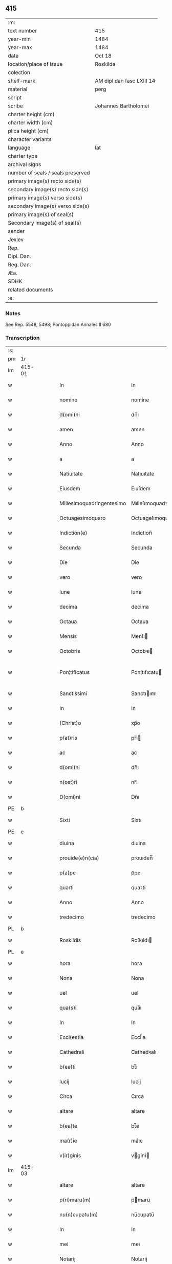 ** 415

| :m:                               |                           |
| text number                       | 415                       |
| year-min                          | 1484                      |
| year-max                          | 1484                      |
| date                              | Oct 18                    |
| location/place of issue           | Roskilde                  |
| colection                         |                           |
| shelf-mark                        | AM dipl dan fasc LXIII 14 |
| material                          | perg                      |
| script                            |                           |
| scribe                            | Johannes Bartholomei      |
| charter height (cm)               |                           |
| charter width (cm)                |                           |
| plica height (cm)                 |                           |
| character variants                |                           |
| language                          | lat                       |
| charter type                      |                           |
| archival signs                    |                           |
| number of seals / seals preserved |                           |
| primary image(s) recto side(s)    |                           |
| secondary image(s) recto side(s)  |                           |
| primary image(s) verso side(s)    |                           |
| secondary image(s) verso side(s)  |                           |
| primary image(s) of seal(s)       |                           |
| Secondary image(s) of seal(s)     |                           |
| sender                            |                           |
| Jexlev                            |                           |
| Rep.                              |                           |
| Dipl. Dan.                        |                           |
| Reg. Dan.                         |                           |
| Æa.                               |                           |
| SDHK                              |                           |
| related documents                 |                           |
| :e:                               |                           |

*** Notes
See Rep. 5548, 5498;
Pontoppidan Annales II 680

*** Transcription
| :s: |        |   |   |        |   |                           |                           |   |   |   |   |     |   |   |    |                |
| pm  | 1r     |   |   |        |   |                           |                           |   |   |   |   |     |   |   |    |                |
| lm  | 415-01 |   |   |        |   |                           |                           |   |   |   |   |     |   |   |    |                |
| w   |        |   |   |        |   | In                        | In                        |   |   |   |   | lat |   |   |    |         415-01 |
| w   |        |   |   |        |   | nomine                    | nomíne                    |   |   |   |   | lat |   |   |    |         415-01 |
| w   |        |   |   |        |   | d(omi)ni                  | dn̅ı                       |   |   |   |   | lat |   |   |    |         415-01 |
| w   |        |   |   |        |   | amen                      | amen                      |   |   |   |   | lat |   |   |    |         415-01 |
| w   |        |   |   |        |   | Anno                      | Anno                      |   |   |   |   | lat |   |   |    |         415-01 |
| w   |        |   |   |        |   | a                         | a                         |   |   |   |   | lat |   |   |    |         415-01 |
| w   |        |   |   |        |   | Natiuitate                | Natıuıtate                |   |   |   |   | lat |   |   |    |         415-01 |
| w   |        |   |   |        |   | Eiusdem                   | Eıuſdem                   |   |   |   |   | lat |   |   |    |         415-01 |
| w   |        |   |   |        |   | Millesimoquadringentesimo | Mılleſımoquadꝛingenteſımo |   |   |   |   | lat |   |   |    |         415-01 |
| w   |        |   |   |        |   | Octuagesimoquaro          | Octuageſımoquaꝛo          |   |   |   |   | lat |   |   |    |         415-01 |
| w   |        |   |   |        |   | Indiction(e)              | Indiction̅                 |   |   |   |   | lat |   |   |    |         415-01 |
| w   |        |   |   |        |   | Secunda                   | Secunda                   |   |   |   |   | lat |   |   |    |         415-01 |
| w   |        |   |   |        |   | Die                       | Die                       |   |   |   |   | lat |   |   |    |         415-01 |
| w   |        |   |   |        |   | vero                      | vero                      |   |   |   |   | lat |   |   |    |         415-01 |
| w   |        |   |   |        |   | lune                      | lune                      |   |   |   |   | lat |   |   |    |         415-01 |
| w   |        |   |   |        |   | decima                    | decima                    |   |   |   |   | lat |   |   |    |         415-01 |
| w   |        |   |   |        |   | Octaua                    | Octaua                    |   |   |   |   | lat |   |   |    |         415-01 |
| w   |        |   |   |        |   | Mensis                    | Menſı                    |   |   |   |   | lat |   |   |    |         415-01 |
| w   |        |   |   |        |   | Octobris                  | Octobꝛı                  |   |   |   |   | lat |   |   |    |         415-01 |
| w   |        |   |   |        |   | Pon¦tificatus             | Pon¦tıfıcatu             |   |   |   |   | lat |   |   |    |  415-01—415-02 |
| w   |        |   |   |        |   | Sanctissimi               | Sanctıımı                |   |   |   |   | lat |   |   |    |         415-02 |
| w   |        |   |   |        |   | In                        | In                        |   |   |   |   | lat |   |   |    |         415-02 |
| w   |        |   |   |        |   | (Christ)o                 | xp̅o                       |   |   |   |   | lat |   |   |    |         415-02 |
| w   |        |   |   |        |   | p(at)ris                  | pr̅ı                      |   |   |   |   | lat |   |   |    |         415-02 |
| w   |        |   |   |        |   | ac                        | ac                        |   |   |   |   | lat |   |   |    |         415-02 |
| w   |        |   |   |        |   | d(omi)ni                  | dn̅ı                       |   |   |   |   | lat |   |   |    |         415-02 |
| w   |        |   |   |        |   | n(ost)ri                  | nr̅ı                       |   |   |   |   | lat |   |   |    |         415-02 |
| w   |        |   |   |        |   | D(omi)ni                  | Dn̅ı                       |   |   |   |   | lat |   |   |    |         415-02 |
| PE  | b      |   |   |        |   |                           |                           |   |   |   |   |     |   |   |    |                |
| w   |        |   |   |        |   | Sixti                     | Sixtı                     |   |   |   |   | lat |   |   |    |         415-02 |
| PE  | e      |   |   |        |   |                           |                           |   |   |   |   |     |   |   |    |                |
| w   |        |   |   |        |   | diuina                    | diuina                    |   |   |   |   | lat |   |   |    |         415-02 |
| w   |        |   |   |        |   | prouide(e)n(cia)          | prouıden̅ᷓ                  |   |   |   |   | lat |   |   |    |         415-02 |
| w   |        |   |   |        |   | p(a)pe                    | pᷓpe                       |   |   |   |   | lat |   |   |    |         415-02 |
| w   |        |   |   |        |   | quarti                    | quaꝛti                    |   |   |   |   | lat |   |   |    |         415-02 |
| w   |        |   |   |        |   | Anno                      | Anno                      |   |   |   |   | lat |   |   |    |         415-02 |
| w   |        |   |   |        |   | tredecimo                 | tredecimo                 |   |   |   |   | lat |   |   |    |         415-02 |
| PL  | b      |   |   |        |   |                           |                           |   |   |   |   |     |   |   |    |                |
| w   |        |   |   |        |   | Roskildis                 | Roſkıldı                 |   |   |   |   | lat |   |   |    |         415-02 |
| PL  | e      |   |   |        |   |                           |                           |   |   |   |   |     |   |   |    |                |
| w   |        |   |   |        |   | hora                      | hora                      |   |   |   |   | lat |   |   |    |         415-02 |
| w   |        |   |   |        |   | Nona                      | Nona                      |   |   |   |   | lat |   |   |    |         415-02 |
| w   |        |   |   |        |   | uel                       | uel                       |   |   |   |   | lat |   |   |    |         415-02 |
| w   |        |   |   |        |   | qua(s)i                   | qua̅ı                      |   |   |   |   | lat |   |   |    |         415-02 |
| w   |        |   |   |        |   | In                        | In                        |   |   |   |   | lat |   |   |    |         415-02 |
| w   |        |   |   |        |   | Eccl(es)ia                | Eccl̅ıa                    |   |   |   |   | lat |   |   |    |         415-02 |
| w   |        |   |   |        |   | Cathedrali                | Cathedꝛalı                |   |   |   |   | lat |   |   |    |         415-02 |
| w   |        |   |   |        |   | b(ea)ti                   | bt̅ı                       |   |   |   |   | lat |   |   |    |         415-02 |
| w   |        |   |   |        |   | lucij                     | lucij                     |   |   |   |   | lat |   |   |    |         415-02 |
| w   |        |   |   |        |   | Circa                     | Cırca                     |   |   |   |   | lat |   |   |    |         415-02 |
| w   |        |   |   |        |   | altare                    | altare                    |   |   |   |   | lat |   |   |    |         415-02 |
| w   |        |   |   |        |   | b(ea)te                   | bt̅e                       |   |   |   |   | lat |   |   |    |         415-02 |
| w   |        |   |   |        |   | ma(r)ie                   | ma͛ıe                      |   |   |   |   | lat |   |   |    |         415-02 |
| w   |        |   |   |        |   | v(ir)ginis                | vgini                   |   |   |   |   | lat |   |   |    |         415-02 |
| lm  | 415-03 |   |   |        |   |                           |                           |   |   |   |   |     |   |   |    |                |
| w   |        |   |   |        |   | altare                    | altare                    |   |   |   |   | lat |   |   |    |         415-03 |
| w   |        |   |   |        |   | p(ri)maru(m)              | pmaru̅                    |   |   |   |   | lat |   |   |    |         415-03 |
| w   |        |   |   |        |   | nu(n)cupatu(m)            | nu̅cupatu̅                  |   |   |   |   | lat |   |   |    |         415-03 |
| w   |        |   |   |        |   | In                        | In                        |   |   |   |   | lat |   |   |    |         415-03 |
| w   |        |   |   |        |   | mei                       | meı                       |   |   |   |   | lat |   |   |    |         415-03 |
| w   |        |   |   |        |   | Notarij                   | Notarij                   |   |   |   |   | lat |   |   |    |         415-03 |
| w   |        |   |   |        |   | publici                   | publıcı                   |   |   |   |   | lat |   |   |    |         415-03 |
| w   |        |   |   |        |   | testi(moni)u(m)q(ue)      | teﬅıu̅qꝫ                   |   |   |   |   | lat |   |   |    |         415-03 |
| w   |        |   |   |        |   | Infrascriptorum           | Infraſcrıptoꝛum           |   |   |   |   | lat |   |   |    |         415-03 |
| w   |        |   |   |        |   | p(rese)ncia               | p̅ncıa                     |   |   |   |   | lat |   |   |    |         415-03 |
| w   |        |   |   |        |   | Personaliter              | Peꝛſonalıteꝛ              |   |   |   |   | lat |   |   |    |         415-03 |
| w   |        |   |   |        |   | Constitut(us)             | Conﬅıtut                 |   |   |   |   | lat |   |   |    |         415-03 |
| w   |        |   |   |        |   | venerabilis               | venerabılı               |   |   |   |   | lat |   |   |    |         415-03 |
| w   |        |   |   |        |   | vir                       | vir                       |   |   |   |   | lat |   |   |    |         415-03 |
| w   |        |   |   |        |   | D(omi)n(u)s               | Dn̅                       |   |   |   |   | lat |   |   |    |         415-03 |
| PE  | b      |   |   |        |   |                           |                           |   |   |   |   |     |   |   |    |                |
| w   |        |   |   |        |   | Iohannes                  | Iohanne                  |   |   |   |   | lat |   |   |    |         415-03 |
| w   |        |   |   |        |   | Ioha(n)nis                | Ioha̅nı                   |   |   |   |   | lat |   |   |    |         415-03 |
| PE  | e      |   |   |        |   |                           |                           |   |   |   |   |     |   |   |    |                |
| w   |        |   |   |        |   | decretoru(m)              | decretoꝛu̅                 |   |   |   |   | lat |   |   |    |         415-03 |
| w   |        |   |   |        |   | doctor                    | doctoꝛ                    |   |   |   |   | lat |   |   |    |         415-03 |
| w   |        |   |   |        |   | Eiusdem                   | Eıuſdem                   |   |   |   |   | lat |   |   |    |         415-03 |
| w   |        |   |   |        |   | Cathedralis               | Cathedꝛalı               |   |   |   |   | lat |   |   |    |         415-03 |
| w   |        |   |   |        |   | Ecclesie                  | Eccleſıe                  |   |   |   |   | lat |   |   |    |         415-03 |
| lm  | 415-04 |   |   |        |   |                           |                           |   |   |   |   |     |   |   |    |                |
| w   |        |   |   |        |   | decanus                   | decanu                   |   |   |   |   | lat |   |   |    |         415-04 |
| w   |        |   |   |        |   | habens                    | haben                    |   |   |   |   | lat |   |   |    |         415-04 |
| w   |        |   |   |        |   | et                        | et                        |   |   |   |   | lat |   |   |    |         415-04 |
| w   |        |   |   |        |   | tene(n)s                  | tene̅                     |   |   |   |   | lat |   |   |    |         415-04 |
| w   |        |   |   |        |   | In                        | In                        |   |   |   |   | lat |   |   |    |         415-04 |
| w   |        |   |   |        |   | suis                      | ſuı                      |   |   |   |   | lat |   |   |    |         415-04 |
| w   |        |   |   |        |   | manibus                   | manıbu                   |   |   |   |   | lat |   |   |    |         415-04 |
| w   |        |   |   |        |   | quasdam                   | quaſdam                   |   |   |   |   | lat |   |   |    |         415-04 |
| w   |        |   |   |        |   | l(itte)ris                | lr̅ı                      |   |   |   |   | lat |   |   |    |         415-04 |
| w   |        |   |   |        |   | in                        | ın                        |   |   |   |   | lat |   |   |    |         415-04 |
| w   |        |   |   |        |   | p(er)gameno               | ꝑgameno                   |   |   |   |   | lat |   |   |    |         415-04 |
| w   |        |   |   |        |   | Sigillis                  | Sıgıllı                  |   |   |   |   | lat |   |   |    |         415-04 |
| w   |        |   |   |        |   | Reue(re)ndissimi          | Reue͛ndıımı               |   |   |   |   | lat |   |   |    |         415-04 |
| w   |        |   |   |        |   | In                        | In                        |   |   |   |   | lat |   |   |    |         415-04 |
| w   |        |   |   |        |   | (Christ)o                 | xp̅o                       |   |   |   |   | lat |   |   |    |         415-04 |
| w   |        |   |   |        |   | p(at)ris                  | pꝛ̅ı                      |   |   |   |   | lat |   |   |    |         415-04 |
| w   |        |   |   |        |   | ac                        | ac                        |   |   |   |   | lat |   |   |    |         415-04 |
| w   |        |   |   |        |   | d(omi)ni                  | dn̅ı                       |   |   |   |   | lat |   |   |    |         415-04 |
| w   |        |   |   |        |   | D(omi)ni                  | Dn̅ı                       |   |   |   |   | lat |   |   |    |         415-04 |
| PE  | b      |   |   |        |   |                           |                           |   |   |   |   |     |   |   |    |                |
| w   |        |   |   |        |   | Olaui                     | Olauı                     |   |   |   |   | lat |   |   |    |         415-04 |
| w   |        |   |   |        |   | martini                   | maꝛtini                   |   |   |   |   | lat |   |   |    |         415-04 |
| PE  | e      |   |   |        |   |                           |                           |   |   |   |   |     |   |   |    |                |
| w   |        |   |   |        |   | dei                       | deı                       |   |   |   |   | lat |   |   |    |         415-04 |
| w   |        |   |   |        |   | gracia                    | gracıa                    |   |   |   |   | lat |   |   |    |         415-04 |
| w   |        |   |   |        |   | Episcopi                  | Epıſcopi                  |   |   |   |   | lat |   |   |    |         415-04 |
| PL  | b      |   |   |        |   |                           |                           |   |   |   |   |     |   |   |    |                |
| w   |        |   |   |        |   | Roskilden(sis)            | Roſkilden̅                 |   |   |   |   | lat |   |   |    |         415-04 |
| PL  | e      |   |   |        |   |                           |                           |   |   |   |   |     |   |   |    |                |
| w   |        |   |   |        |   | venerabilisq(ue)          | venerabılıſqꝫ             |   |   |   |   | lat |   |   |    |         415-04 |
| w   |        |   |   |        |   | Capituli                  | Capıtulı                  |   |   |   |   | lat |   |   |    |         415-04 |
| w   |        |   |   |        |   | sui                       | ſuı                       |   |   |   |   | lat |   |   |    |         415-04 |
| w   |        |   |   |        |   | ibi¦dem                   | ıbı¦dem                   |   |   |   |   | lat |   |   |    | 415-04--415-05 |
| w   |        |   |   |        |   | Ac                        | Ac                        |   |   |   |   | lat |   |   |    |         415-05 |
| w   |        |   |   |        |   | Collegiate                | Collegıate                |   |   |   |   | lat |   |   |    |         415-05 |
| w   |        |   |   |        |   | Eccl(es)ie                | Eccl̅ie                    |   |   |   |   | lat |   |   |    |         415-05 |
| w   |        |   |   |        |   | b(ea)te                   | bt̅e                       |   |   |   |   | lat |   |   |    |         415-05 |
| w   |        |   |   |        |   | ma(r)ie                   | ma͛ıe                      |   |   |   |   | lat |   |   |    |         415-05 |
| w   |        |   |   |        |   | virginis                  | vırgını                  |   |   |   |   | lat |   |   |    |         415-05 |
| PL  | b      |   |   |        |   |                           |                           |   |   |   |   |     |   |   |    |                |
| w   |        |   |   |        |   | haffnen(sis)              | haﬀnen̅                    |   |   |   |   | lat |   |   |    |         415-05 |
| PL  | e      |   |   |        |   |                           |                           |   |   |   |   |     |   |   |    |                |
| w   |        |   |   |        |   | Sigillat(is)              | Sıgıllatꝭ                 |   |   |   |   | lat |   |   |    |         415-05 |
| w   |        |   |   |        |   | Sanas                     | Sana                     |   |   |   |   | lat |   |   |    |         415-05 |
| w   |        |   |   |        |   | et                        | et                        |   |   |   |   | lat |   |   |    |         415-05 |
| w   |        |   |   |        |   | Integras                  | Integra                  |   |   |   |   | lat |   |   |    |         415-05 |
| w   |        |   |   |        |   | no(n)                     | no̅                        |   |   |   |   | lat |   |   |    |         415-05 |
| w   |        |   |   |        |   | viciat(is)                | vıcıa                    |   |   |   |   | lat |   |   |    |         415-05 |
| w   |        |   |   |        |   | non                       | non                       |   |   |   |   | lat |   |   |    |         415-05 |
| w   |        |   |   |        |   | Cancellat(is)             | Cancella                 |   |   |   |   | lat |   |   |    |         415-05 |
| w   |        |   |   |        |   | nec                       | nec                       |   |   |   |   | lat |   |   |    |         415-05 |
| w   |        |   |   |        |   | In                        | In                        |   |   |   |   | lat |   |   |    |         415-05 |
| w   |        |   |   |        |   | aliqua                    | alıqua                    |   |   |   |   | lat |   |   |    |         415-05 |
| w   |        |   |   |        |   | sui                       | ſui                       |   |   |   |   | lat |   |   |    |         415-05 |
| w   |        |   |   |        |   | parte                     | paꝛte                     |   |   |   |   | lat |   |   |    |         415-05 |
| w   |        |   |   |        |   | suspect(is)               | ſuſpec                   |   |   |   |   | lat |   |   |    |         415-05 |
| w   |        |   |   |        |   | sive                      |                          |   |   |   |   | lat |   |   |    |         415-05 |
| w   |        |   |   |        |   | om(n)i                    | om̅ı                       |   |   |   |   | lat |   |   |    |         415-05 |
| w   |        |   |   |        |   | prorsus                   | proꝛſu                   |   |   |   |   | lat |   |   |    |         415-05 |
| w   |        |   |   |        |   | vitio                     | vıtıo                     |   |   |   |   | lat |   |   |    |         415-05 |
| w   |        |   |   |        |   | et                        | et                        |   |   |   |   | lat |   |   |    |         415-05 |
| w   |        |   |   |        |   | suspicion(e)              | ſuſpıcıon̅                 |   |   |   |   | lat |   |   |    |         415-05 |
| w   |        |   |   |        |   | caren(sis)                | caren̅                     |   |   |   |   | lat |   |   |    |         415-05 |
| w   |        |   |   |        |   | quas                      | quas                      |   |   |   |   | lat |   |   |    |         415-05 |
| w   |        |   |   |        |   | michi                     | michi                     |   |   |   |   | lat |   |   |    |         415-05 |
| lm  | 415-06 |   |   |        |   |                           |                           |   |   |   |   |     |   |   |    |                |
| w   |        |   |   |        |   | Notario                   | Notarıo                   |   |   |   |   | lat |   |   |    |         415-06 |
| w   |        |   |   |        |   | publico                   | publıco                   |   |   |   |   | lat |   |   |    |         415-06 |
| w   |        |   |   |        |   | p(rese)ntauit             | pn̅tauıt                   |   |   |   |   | lat |   |   |    |         415-06 |
| w   |        |   |   |        |   | atq(ue)                   | atqꝫ                      |   |   |   |   | lat |   |   |    |         415-06 |
| w   |        |   |   |        |   | ad                        | ad                        |   |   |   |   | lat |   |   |    |         415-06 |
| w   |        |   |   |        |   | man(us)                   | man                      |   |   |   |   | lat |   |   |    |         415-06 |
| w   |        |   |   |        |   | meas                      | mea                      |   |   |   |   | lat |   |   |    |         415-06 |
| w   |        |   |   |        |   | legendas                  | legenda                  |   |   |   |   | lat |   |   |    |         415-06 |
| w   |        |   |   |        |   | et                        | et                        |   |   |   |   | lat |   |   |    |         415-06 |
| w   |        |   |   |        |   | t(ra)nssu(m)mendas        | tᷓnu̅menda                |   |   |   |   | lat |   |   |    |         415-06 |
| w   |        |   |   |        |   | ac                        | ac                        |   |   |   |   | lat |   |   |    |         415-06 |
| w   |        |   |   |        |   | In                        | In                        |   |   |   |   | lat |   |   |    |         415-06 |
| w   |        |   |   |        |   | publicam                  | publıcam                  |   |   |   |   | lat |   |   |    |         415-06 |
| w   |        |   |   |        |   | formam                    | foꝛmam                    |   |   |   |   | lat |   |   |    |         415-06 |
| w   |        |   |   |        |   | redigendas                | redıgenda                |   |   |   |   | lat |   |   |    |         415-06 |
| w   |        |   |   |        |   | tradidit                  | tradıdıt                  |   |   |   |   | lat |   |   |    |         415-06 |
| w   |        |   |   |        |   | et                        | et                        |   |   |   |   | lat |   |   |    |         415-06 |
| w   |        |   |   |        |   | assignauit                | aıgnauit                 |   |   |   |   | lat |   |   |    |         415-06 |
| w   |        |   |   |        |   | quaru(m)                  | quaru̅                     |   |   |   |   | lat |   |   |    |         415-06 |
| w   |        |   |   |        |   | quidem                    | quıdem                    |   |   |   |   | lat |   |   |    |         415-06 |
| w   |        |   |   |        |   | l(itte)rarum              | lr̅arum                    |   |   |   |   | lat |   |   |    |         415-06 |
| w   |        |   |   |        |   | tenor                     | tenoꝛ                     |   |   |   |   | lat |   |   |    |         415-06 |
| w   |        |   |   |        |   | de                        | de                        |   |   |   |   | lat |   |   |    |         415-06 |
| w   |        |   |   |        |   | verbo                     | veꝛbo                     |   |   |   |   | lat |   |   |    |         415-06 |
| w   |        |   |   |        |   | ad                        | ad                        |   |   |   |   | lat |   |   |    |         415-06 |
| w   |        |   |   |        |   | verbu(m)                  | veꝛbu̅                     |   |   |   |   | lat |   |   |    |         415-06 |
| w   |        |   |   |        |   | sequi(ter)                | ſequıᷣ                     |   |   |   |   | lat |   |   |    |         415-06 |
| w   |        |   |   |        |   | et                        | et                        |   |   |   |   | lat |   |   |    |         415-06 |
| w   |        |   |   |        |   | e(st)                     | e̅                         |   |   |   |   | lat |   |   |    |         415-06 |
| w   |        |   |   |        |   | talis                     | tali                     |   |   |   |   | lat |   |   |    |         415-06 |
| lm  | 415-07 |   |   |        |   |                           |                           |   |   |   |   |     |   |   |    |                |
| PE  | b      |   |   |        |   |                           |                           |   |   |   |   |     |   |   |    |                |
| w   |        |   |   |        |   | Olauus                    | Olauu                    |   |   |   |   | lat |   |   |    |         415-07 |
| w   |        |   |   |        |   | marini                    | maꝛini                    |   |   |   |   | lat |   |   |    |         415-07 |
| PE  | e      |   |   |        |   |                           |                           |   |   |   |   |     |   |   |    |                |
| w   |        |   |   |        |   | dei                       | deı                       |   |   |   |   | lat |   |   |    |         415-07 |
| w   |        |   |   |        |   | gracia                    | gracıa                    |   |   |   |   | lat |   |   |    |         415-07 |
| w   |        |   |   |        |   | Episcopus                 | Epıſcopuſ                 |   |   |   |   | lat |   |   |    |         415-07 |
| PL  | b      |   |   |        |   |                           |                           |   |   |   |   |     |   |   |    |                |
| w   |        |   |   |        |   | Roskildensis              | Roſkıldenſı              |   |   |   |   | lat |   |   |    |         415-07 |
| PL  | e      |   |   |        |   |                           |                           |   |   |   |   |     |   |   |    |                |
| w   |        |   |   |        |   | Uniuersis                 | Unıueꝛſı                 |   |   |   |   | lat |   |   |    |         415-07 |
| w   |        |   |   |        |   | Et                        | Et                        |   |   |   |   | lat |   |   |    |         415-07 |
| w   |        |   |   |        |   | singulis                  | ſıngulı                  |   |   |   |   | lat |   |   |    |         415-07 |
| w   |        |   |   |        |   | quoru(m)                  | quoꝛu̅                     |   |   |   |   | lat |   |   |    |         415-07 |
| w   |        |   |   |        |   | int(er)erit               | int͛erıt                   |   |   |   |   | lat |   |   |    |         415-07 |
| w   |        |   |   |        |   | seu                       | ſeu                       |   |   |   |   | lat |   |   |    |         415-07 |
| w   |        |   |   |        |   | int(er)esse               | int͛ee                    |   |   |   |   | lat |   |   |    |         415-07 |
| w   |        |   |   |        |   | poterit                   | poterıt                   |   |   |   |   | lat |   |   |    |         415-07 |
| w   |        |   |   |        |   | quo(modo)lib(et)          | quo̅lıbꝫ                   |   |   |   |   | lat |   |   |    |         415-07 |
| w   |        |   |   |        |   | in                        | in                        |   |   |   |   | lat |   |   |    |         415-07 |
| w   |        |   |   |        |   | futuru(m)                 | futuru̅                    |   |   |   |   | lat |   |   |    |         415-07 |
| w   |        |   |   |        |   | Salutem                   | Salutem                   |   |   |   |   | lat |   |   |    |         415-07 |
| w   |        |   |   |        |   | in                        | ın                        |   |   |   |   | lat |   |   |    |         415-07 |
| w   |        |   |   |        |   | d(omi)no                  | dn̅o                       |   |   |   |   | lat |   |   |    |         415-07 |
| w   |        |   |   |        |   | Sempiterna(m)             | Sempıteꝛna̅                |   |   |   |   | lat |   |   |    |         415-07 |
| w   |        |   |   |        |   | Quonia(m)                 | Quonia̅                    |   |   |   |   | lat |   |   |    |         415-07 |
| w   |        |   |   |        |   | q(ui)de(m)                | qde̅                      |   |   |   |   | lat |   |   |    |         415-07 |
| lm  | 415-08 |   |   |        |   |                           |                           |   |   |   |   |     |   |   |    |                |
| w   |        |   |   |        |   | p(er)                     | ꝑ                         |   |   |   |   | lat |   |   |    |         415-08 |
| w   |        |   |   |        |   | i(n)                      | ı̅                         |   |   |   |   | lat |   |   |    |         415-08 |
| w   |        |   |   |        |   | veritate                  | verıtate                  |   |   |   |   | lat |   |   |    |         415-08 |
| w   |        |   |   |        |   | compertu(m)               | compeꝛtu̅                  |   |   |   |   | lat |   |   |    |         415-08 |
| w   |        |   |   |        |   | e(st)                     | e̅                         |   |   |   |   | lat |   |   |    |         415-08 |
| w   |        |   |   |        |   | Q(uam)plurime             | Ꝙplurime                  |   |   |   |   | lat |   |   |    |         415-08 |
| w   |        |   |   |        |   | parichiales               | paꝛıchıale               |   |   |   |   | lat |   |   |    |         415-08 |
| w   |        |   |   |        |   | Eccl(es)ie                | Eccl̅ie                    |   |   |   |   | lat |   |   |    |         415-08 |
| w   |        |   |   |        |   | n(ost)re                  | n̅re                       |   |   |   |   | lat |   |   |    |         415-08 |
| w   |        |   |   |        |   | dyoc(esis)                | dyo                      |   |   |   |   | lat |   |   |    |         415-08 |
| w   |        |   |   |        |   | In                        | In                        |   |   |   |   | lat |   |   |    |         415-08 |
| w   |        |   |   |        |   | suis                      | ſuı                      |   |   |   |   | lat |   |   |    |         415-08 |
| w   |        |   |   |        |   | Redditibus                | Reddıtıbu                |   |   |   |   | lat |   |   |    |         415-08 |
| w   |        |   |   |        |   | decimis                   | decimi                   |   |   |   |   | lat |   |   |    |         415-08 |
| w   |        |   |   |        |   | et                        | et                        |   |   |   |   | lat |   |   |    |         415-08 |
| w   |        |   |   |        |   | emolume(n)tis             | emolume̅tı                |   |   |   |   | lat |   |   |    |         415-08 |
| w   |        |   |   |        |   | adeo                      | adeo                      |   |   |   |   | lat |   |   |    |         415-08 |
| w   |        |   |   |        |   | tenues                    | tenue                    |   |   |   |   | lat |   |   |    |         415-08 |
| w   |        |   |   |        |   | su(n)t                    | ſu̅t                       |   |   |   |   | lat |   |   |    |         415-08 |
| w   |        |   |   |        |   | et                        | et                        |   |   |   |   | lat |   |   |    |         415-08 |
| w   |        |   |   |        |   | exiles                    | exıle                    |   |   |   |   | lat |   |   |    |         415-08 |
| w   |        |   |   |        |   | vt                        | vt                        |   |   |   |   | lat |   |   |    |         415-08 |
| w   |        |   |   |        |   | eor(um)                   | eoꝝ                       |   |   |   |   | lat |   |   |    |         415-08 |
| w   |        |   |   |        |   | Rectores                  | Rectoꝛe                  |   |   |   |   | lat |   |   |    |         415-08 |
| w   |        |   |   |        |   | pro                       | pꝛo                       |   |   |   |   | lat |   |   |    |         415-08 |
| w   |        |   |   |        |   | tempore                   | tempore                   |   |   |   |   | lat |   |   |    |         415-08 |
| w   |        |   |   |        |   | existentes                | exıſtente                |   |   |   |   | lat |   |   |    |         415-08 |
| w   |        |   |   |        |   | se                        | ſe                        |   |   |   |   | lat |   |   |    |         415-08 |
| w   |        |   |   |        |   | exinde                    | exinde                    |   |   |   |   | lat |   |   |    |         415-08 |
| lm  | 415-09 |   |   |        |   |                           |                           |   |   |   |   |     |   |   |    |                |
| w   |        |   |   |        |   | cum                       | cum                       |   |   |   |   | lat |   |   |    |         415-09 |
| w   |        |   |   |        |   | sua                       | ſua                       |   |   |   |   | lat |   |   |    |         415-09 |
| w   |        |   |   |        |   | familia                   | famılıa                   |   |   |   |   | lat |   |   |    |         415-09 |
| w   |        |   |   |        |   | et                        | et                        |   |   |   |   | lat |   |   |    |         415-09 |
| w   |        |   |   |        |   | hospitu(m)                | hoſpıtu̅                   |   |   |   |   | lat |   |   |    |         415-09 |
| w   |        |   |   |        |   | adue(n)tanciu(m)          | adue̅tancıu̅                |   |   |   |   | lat |   |   |    |         415-09 |
| w   |        |   |   |        |   | hospitalitate             | hoſpıtalıtate             |   |   |   |   | lat |   |   |    |         415-09 |
| w   |        |   |   |        |   | compotent(er)             | compotent͛                 |   |   |   |   | lat |   |   |    |         415-09 |
| w   |        |   |   |        |   | sustent(er)e              | suſtent͛e                  |   |   |   |   | lat |   |   |    |         415-09 |
| w   |        |   |   |        |   | no(n)                     | no̅                        |   |   |   |   | lat |   |   |    |         415-09 |
| w   |        |   |   |        |   | valeant                   | valeant                   |   |   |   |   | lat |   |   |    |         415-09 |
| w   |        |   |   |        |   | neq(ue)                   | neqꝫ                      |   |   |   |   | lat |   |   |    |         415-09 |
| w   |        |   |   |        |   | possint                   | poınt                    |   |   |   |   | lat |   |   |    |         415-09 |
| w   |        |   |   |        |   | Et                        | Et                        |   |   |   |   | lat |   |   |    |         415-09 |
| w   |        |   |   |        |   | propterea                 | propterea                 |   |   |   |   | lat |   |   |    |         415-09 |
| w   |        |   |   |        |   | aliqui                    | alıquı                    |   |   |   |   | lat |   |   |    |         415-09 |
| w   |        |   |   |        |   | eorum                     | eoꝛum                     |   |   |   |   | lat |   |   |    |         415-09 |
| w   |        |   |   |        |   | multa                     | multa                     |   |   |   |   | lat |   |   |    |         415-09 |
| w   |        |   |   |        |   | sepius                    | ſepiu                    |   |   |   |   | lat |   |   |    |         415-09 |
| w   |        |   |   |        |   | post                      | poﬅ                       |   |   |   |   | lat |   |   |    |         415-09 |
| w   |        |   |   |        |   | se                        | ſe                        |   |   |   |   | lat |   |   |    |         415-09 |
| w   |        |   |   |        |   | relinqu(in)t              | relınqu̅t                  |   |   |   |   | lat |   |   |    |         415-09 |
| w   |        |   |   |        |   | debita                    | debıta                    |   |   |   |   | lat |   |   |    |         415-09 |
| w   |        |   |   |        |   | Insoluta                  | Inſoluta                  |   |   |   |   | lat |   |   |    |         415-09 |
| w   |        |   |   |        |   | ad                        | ad                        |   |   |   |   | lat |   |   |    |         415-09 |
| w   |        |   |   |        |   | q(uam)                    | q̅                         |   |   |   |   | lat |   |   |    |         415-09 |
| w   |        |   |   |        |   | p(er)solue(n)da           | ꝑſolue̅da                  |   |   |   |   | lat |   |   |    |         415-09 |
| lm  | 415-10 |   |   |        |   |                           |                           |   |   |   |   |     |   |   |    |                |
| w   |        |   |   |        |   | Relicte                   | Relıcte                   |   |   |   |   | lat |   |   |    |         415-10 |
| w   |        |   |   |        |   | post                      | poﬅ                       |   |   |   |   | lat |   |   |    |         415-10 |
| w   |        |   |   |        |   | eos                       | eo                       |   |   |   |   | lat |   |   |    |         415-10 |
| w   |        |   |   |        |   | vix                       | vıx                       |   |   |   |   | lat |   |   |    |         415-10 |
| w   |        |   |   |        |   | sufficiu(n)t              | ſuﬀıcıu̅t                  |   |   |   |   | lat |   |   |    |         415-10 |
| w   |        |   |   |        |   | facultates                | facultate                |   |   |   |   | lat |   |   |    |         415-10 |
| w   |        |   |   |        |   | Nos                       | No                       |   |   |   |   | lat |   |   |    |         415-10 |
| w   |        |   |   |        |   | itaq(ue)                  | ıtaqꝫ                     |   |   |   |   | lat |   |   |    |         415-10 |
| w   |        |   |   |        |   | p(er)missis               | p͛mıı                    |   |   |   |   | lat |   |   |    |         415-10 |
| w   |        |   |   |        |   | et                        | et                        |   |   |   |   | lat |   |   |    |         415-10 |
| w   |        |   |   |        |   | aliis                     | aliis                     |   |   |   |   | lat |   |   |    |         415-10 |
| w   |        |   |   |        |   | racionabilib(us)          | racıonabılıb             |   |   |   |   | lat |   |   |    |         415-10 |
| w   |        |   |   |        |   | de                        | de                        |   |   |   |   | lat |   |   |    |         415-10 |
| w   |        |   |   |        |   | causis                    | cauſı                    |   |   |   |   | lat |   |   |    |         415-10 |
| w   |        |   |   |        |   | animu(m)                  | animu̅                     |   |   |   |   | lat |   |   |    |         415-10 |
| w   |        |   |   |        |   | n(ost)r(u)m               | nr̅m                       |   |   |   |   | lat |   |   |    |         415-10 |
| w   |        |   |   |        |   | ad                        | ad                        |   |   |   |   | lat |   |   |    |         415-10 |
| w   |        |   |   |        |   | id                        | ıd                        |   |   |   |   | lat |   |   |    |         415-10 |
| w   |        |   |   |        |   | moue(n)tibus              | moue̅tıbu                 |   |   |   |   | lat |   |   |    |         415-10 |
| w   |        |   |   |        |   | pietatis                  | pıetatı                  |   |   |   |   | lat |   |   |    |         415-10 |
| w   |        |   |   |        |   | affectib(us)              | aﬀectıb                  |   |   |   |   | lat |   |   |    |         415-10 |
| w   |        |   |   |        |   | p(er)moti                 | ꝑmotı                     |   |   |   |   | lat |   |   |    |         415-10 |
| w   |        |   |   |        |   | eoru(m)dem                | eoru̅dem                   |   |   |   |   | lat |   |   |    |         415-10 |
| w   |        |   |   |        |   | Rectoru(m)                | Rectoꝛu̅                   |   |   |   |   | lat |   |   |    |         415-10 |
| w   |        |   |   |        |   | supplicacionibus          | sulıcacıonıbu           |   |   |   |   | lat |   |   |    |         415-10 |
| w   |        |   |   |        |   | fauorabilit(er)           | fauoꝛabılıt͛               |   |   |   |   | lat |   |   |    |         415-10 |
| w   |        |   |   |        |   | incli¦nati                | incli¦nati                |   |   |   |   | lat |   |   |    | 415-10--415-11 |
| w   |        |   |   |        |   | Ipsorum                   | Ipſoꝛum                   |   |   |   |   | lat |   |   |    |         415-11 |
| w   |        |   |   |        |   | sacerdotu(m)              | ſaceꝛdotu̅                 |   |   |   |   | lat |   |   |    |         415-11 |
| w   |        |   |   |        |   | sue                       | ſue                       |   |   |   |   | lat |   |   |    |         415-11 |
| w   |        |   |   |        |   | Rectoru(m)                | Rectoꝛu̅                   |   |   |   |   | lat |   |   |    |         415-11 |
| w   |        |   |   |        |   | Inopie                    | Inopıe                    |   |   |   |   | lat |   |   |    |         415-11 |
| w   |        |   |   |        |   | e[t]                      | e[t]                      |   |   |   |   | lat |   |   |    |         415-11 |
| w   |        |   |   |        |   | eoru(m)                   | eoru̅                      |   |   |   |   | lat |   |   |    |         415-11 |
| w   |        |   |   |        |   | heredu(m)                 | heredu̅                    |   |   |   |   | lat |   |   |    |         415-11 |
| w   |        |   |   |        |   | Inde(m)pnitati            | Inde̅pnıtatı               |   |   |   |   | lat |   |   |    |         415-11 |
| w   |        |   |   |        |   | consulere                 | conſulere                 |   |   |   |   | lat |   |   |    |         415-11 |
| w   |        |   |   |        |   | volen(tis)                | volen̅                     |   |   |   |   | lat |   |   |    |         415-11 |
| w   |        |   |   |        |   | Accedentib(us)            | Accedentıb               |   |   |   |   | lat |   |   |    |         415-11 |
| w   |        |   |   |        |   | ad                        | ad                        |   |   |   |   | lat |   |   |    |         415-11 |
| w   |        |   |   |        |   | hoc                       | hoc                       |   |   |   |   | lat |   |   |    |         415-11 |
| p   |        |   |   |        |   | .                         | .                         |   |   |   |   | lat |   |   |    |         415-11 |
| w   |        |   |   |        |   | venerabilis               | venerabılı               |   |   |   |   | lat |   |   |    |         415-11 |
| w   |        |   |   |        |   | Capiuli                   | Capıulı                   |   |   |   |   | lat |   |   |    |         415-11 |
| w   |        |   |   |        |   | n(ost)ri                  | nr̅ı                       |   |   |   |   | lat |   |   |    |         415-11 |
| w   |        |   |   |        |   | Roskilden(sis)            | Roſkılden̅                 |   |   |   |   | lat |   |   |    |         415-11 |
| w   |        |   |   |        |   | videlicet                 | vıdelıcet                 |   |   |   |   | lat |   |   |    |         415-11 |
| w   |        |   |   |        |   | D(omi)noru(m)             | Dn̅oꝛu̅                     |   |   |   |   | lat |   |   |    |         415-11 |
| PE  | b      |   |   |        |   |                           |                           |   |   |   |   |     |   |   |    |                |
| w   |        |   |   |        |   | Ioha(n)nis                | Ioha̅nı                   |   |   |   |   | lat |   |   |    |         415-11 |
| PE  | e      |   |   |        |   |                           |                           |   |   |   |   |     |   |   |    |                |
| w   |        |   |   |        |   | decani                    | decani                    |   |   |   |   | lat |   |   |    |         415-11 |
| PE  | b      |   |   |        |   |                           |                           |   |   |   |   |     |   |   |    |                |
| w   |        |   |   |        |   | Cristoferi                | Crıﬅoferi                 |   |   |   |   | lat |   |   |    |         415-11 |
| PE  | e      |   |   |        |   |                           |                           |   |   |   |   |     |   |   |    |                |
| lm  | 415-12 |   |   |        |   |                           |                           |   |   |   |   |     |   |   |    |                |
| w   |        |   |   |        |   | prepositi                 | pꝛepoſıti                 |   |   |   |   | lat |   |   |    |         415-12 |
| w   |        |   |   |        |   | decretoru(m)              | decretoꝛu̅                 |   |   |   |   | lat |   |   |    |         415-12 |
| w   |        |   |   |        |   | doctoru(m)                | doctoꝛu̅                   |   |   |   |   | lat |   |   |    |         415-12 |
| p   |        |   |   |        |   | /                         | /                         |   |   |   |   | lat |   |   |    |         415-12 |
| PE  | b      |   |   |        |   |                           |                           |   |   |   |   |     |   |   |    |                |
| w   |        |   |   |        |   | Ioha(n)nis                | Ioha̅nı                   |   |   |   |   | lat |   |   |    |         415-12 |
| w   |        |   |   |        |   | petri                     | petrı                     |   |   |   |   | lat |   |   |    |         415-12 |
| PE  | e      |   |   |        |   |                           |                           |   |   |   |   |     |   |   |    |                |
| w   |        |   |   |        |   | Archidiaconi              | Archıdıaconı              |   |   |   |   | lat |   |   |    |         415-12 |
| PL  | b      |   |   |        |   |                           |                           |   |   |   |   |     |   |   |    |                |
| w   |        |   |   |        |   | [Oddoni]s                 | [Oddoni]                 |   |   |   |   | lat |   |   |    |         415-12 |
| PL  | e      |   |   |        |   |                           |                           |   |   |   |   |     |   |   |    |                |
| w   |        |   |   |        |   | Ca(n)tor(is)              | Ca̅torꝭ                    |   |   |   |   | lat |   |   |    |         415-12 |
| p   |        |   |   |        |   | /                         | /                         |   |   |   |   | lat |   |   |    |         415-12 |
| PE  | b      |   |   |        |   |                           |                           |   |   |   |   |     |   |   |    |                |
| w   |        |   |   |        |   | llaure(n)tij              | llaure̅tij                 |   |   |   |   | lat |   |   |    |         415-12 |
| w   |        |   |   |        |   | petri                     | petri                     |   |   |   |   | lat |   |   |    |         415-12 |
| PE  | e      |   |   |        |   |                           |                           |   |   |   |   |     |   |   |    |                |
| p   |        |   |   |        |   | /                         | /                         |   |   |   |   | lat |   |   |    |         415-12 |
| PE  | b      |   |   |        |   |                           |                           |   |   |   |   |     |   |   |    |                |
| w   |        |   |   |        |   | Ioha(n)nis                | Ioha̅nı                   |   |   |   |   | lat |   |   |    |         415-12 |
| w   |        |   |   |        |   | myndel                    | myndel                    |   |   |   |   | lat |   |   |    |         415-12 |
| PE  | e      |   |   |        |   |                           |                           |   |   |   |   |     |   |   |    |                |
| p   |        |   |   |        |   | /                         | /                         |   |   |   |   | lat |   |   |    |         415-12 |
| PE  | b      |   |   |        |   |                           |                           |   |   |   |   |     |   |   |    |                |
| w   |        |   |   |        |   | Ioha(n)nis                | Ioha̅nı                   |   |   |   |   | lat |   |   |    |         415-12 |
| w   |        |   |   |        |   | nicolai                   | nıcolaı                   |   |   |   |   | lat |   |   |    |         415-12 |
| PE  | e      |   |   |        |   |                           |                           |   |   |   |   |     |   |   |    |                |
| PE  | b      |   |   |        |   |                           |                           |   |   |   |   |     |   |   |    |                |
| w   |        |   |   |        |   | Ioha(n)nis                | Ioha̅ni                   |   |   |   |   | lat |   |   |    |         415-12 |
| w   |        |   |   |        |   | Ione                      | Ione                      |   |   |   |   | lat |   |   |    |         415-12 |
| PE  | e      |   |   |        |   |                           |                           |   |   |   |   |     |   |   |    |                |
| p   |        |   |   |        |   | /                         | /                         |   |   |   |   | lat |   |   |    |         415-12 |
| PE  | b      |   |   |        |   |                           |                           |   |   |   |   |     |   |   |    |                |
| w   |        |   |   |        |   | Ioha(n)nis                | Ioha̅nı                   |   |   |   |   | lat |   |   |    |         415-12 |
| w   |        |   |   |        |   | petri                     | petrı                     |   |   |   |   | lat |   |   |    |         415-12 |
| PE  | e      |   |   |        |   |                           |                           |   |   |   |   |     |   |   |    |                |
| p   |        |   |   |        |   | /                         | /                         |   |   |   |   | lat |   |   |    |         415-12 |
| PE  | b      |   |   |        |   |                           |                           |   |   |   |   |     |   |   |    |                |
| w   |        |   |   |        |   | Olaui                     | Olauı                     |   |   |   |   | lat |   |   |    |         415-12 |
| w   |        |   |   |        |   | Iohannis                  | Iohanni                  |   |   |   |   | lat |   |   |    |         415-12 |
| PE  | e      |   |   |        |   |                           |                           |   |   |   |   |     |   |   |    |                |
| p   |        |   |   |        |   | /                         | /                         |   |   |   |   | lat |   |   |    |         415-12 |
| PE  | b      |   |   |        |   |                           |                           |   |   |   |   |     |   |   |    |                |
| w   |        |   |   |        |   | Esberni                   | Eſbernı                   |   |   |   |   | lat |   |   |    |         415-12 |
| w   |        |   |   |        |   | petri                     | petri                     |   |   |   |   | lat |   |   |    |         415-12 |
| PE  | e      |   |   |        |   |                           |                           |   |   |   |   |     |   |   |    |                |
| p   |        |   |   |        |   | /                         | /                         |   |   |   |   | lat |   |   |    |         415-12 |
| PE  | b      |   |   |        |   |                           |                           |   |   |   |   |     |   |   |    |                |
| w   |        |   |   |        |   | Birgeri                   | Bırgeri                   |   |   |   |   | lat |   |   |    |         415-12 |
| lm  | 415-13 |   |   |        |   |                           |                           |   |   |   |   |     |   |   |    |                |
| w   |        |   |   |        |   | Joha(n)nis                | Joha̅nı                   |   |   |   |   | lat |   |   |    |         415-13 |
| PE  | e      |   |   |        |   |                           |                           |   |   |   |   |     |   |   |    |                |
| p   |        |   |   |        |   | /                         | /                         |   |   |   |   | lat |   |   |    |         415-13 |
| PE  | b      |   |   |        |   |                           |                           |   |   |   |   |     |   |   |    |                |
| w   |        |   |   |        |   | Nicolai                   | Nıcolai                   |   |   |   |   | lat |   |   |    |         415-13 |
| w   |        |   |   |        |   | henrici                   | henrici                   |   |   |   |   | lat |   |   |    |         415-13 |
| PE  | e      |   |   |        |   |                           |                           |   |   |   |   |     |   |   |    |                |
| p   |        |   |   |        |   | /                         | /                         |   |   |   |   | lat |   |   |    |         415-13 |
| PE  | b      |   |   |        |   |                           |                           |   |   |   |   |     |   |   |    |                |
| w   |        |   |   |        |   | Petri                     | Petrı                     |   |   |   |   | lat |   |   |    |         415-13 |
| w   |        |   |   |        |   | Andree                    | Andree                    |   |   |   |   | lat |   |   |    |         415-13 |
| PE  | e      |   |   |        |   |                           |                           |   |   |   |   |     |   |   |    |                |
| p   |        |   |   |        |   | /                         | /                         |   |   |   |   | lat |   |   |    |         415-13 |
| PE  | b      |   |   |        |   |                           |                           |   |   |   |   |     |   |   |    |                |
| w   |        |   |   |        |   | he(m)mi(n)gi              | he̅mı̅gi                    |   |   |   |   | lat |   |   |    |         415-13 |
| w   |        |   |   |        |   | bertoldi                  | bertoldı                  |   |   |   |   | lat |   |   |    |         415-13 |
| PE  | e      |   |   |        |   |                           |                           |   |   |   |   |     |   |   |    |                |
| p   |        |   |   |        |   | /                         | /                         |   |   |   |   | lat |   |   |    |         415-13 |
| PE  | b      |   |   |        |   |                           |                           |   |   |   |   |     |   |   |    |                |
| w   |        |   |   |        |   | Pet[ri]                   | Pet[ri]                   |   |   |   |   | lat |   |   |    |         415-13 |
| w   |        |   |   |        |   | Rebergh                   | Rebergh                   |   |   |   |   | lat |   |   |    |         415-13 |
| PE  | e      |   |   |        |   |                           |                           |   |   |   |   |     |   |   |    |                |
| PE  | b      |   |   |        |   |                           |                           |   |   |   |   |     |   |   |    |                |
| w   |        |   |   |        |   | Underi                    | Underı                    |   |   |   |   | lat |   |   |    |         415-13 |
| w   |        |   |   |        |   | Joha(n)nis                | Joha̅ni                   |   |   |   |   | lat |   |   |    |         415-13 |
| PE  | e      |   |   |        |   |                           |                           |   |   |   |   |     |   |   |    |                |
| p   |        |   |   |        |   | /                         | /                         |   |   |   |   | lat |   |   |    |         415-13 |
| PE  | b      |   |   |        |   |                           |                           |   |   |   |   |     |   |   |    |                |
| w   |        |   |   |        |   | Petri                     | Petrı                     |   |   |   |   | lat |   |   |    |         415-13 |
| w   |        |   |   |        |   | Joha(n)nis                | Joha̅nı                   |   |   |   |   | lat |   |   |    |         415-13 |
| PE  | e      |   |   |        |   |                           |                           |   |   |   |   |     |   |   |    |                |
| p   |        |   |   |        |   | /                         | /                         |   |   |   |   | lat |   |   |    |         415-13 |
| PE  | b      |   |   |        |   |                           |                           |   |   |   |   |     |   |   |    |                |
| w   |        |   |   |        |   | Petri                     | Petrı                     |   |   |   |   | lat |   |   |    |         415-13 |
| w   |        |   |   |        |   | nicolai                   | nıcolai                   |   |   |   |   | lat |   |   |    |         415-13 |
| PE  | e      |   |   |        |   |                           |                           |   |   |   |   |     |   |   |    |                |
| p   |        |   |   |        |   | /                         | /                         |   |   |   |   | lat |   |   |    |         415-13 |
| PE  | b      |   |   |        |   |                           |                           |   |   |   |   |     |   |   |    |                |
| w   |        |   |   |        |   | Cleme(n)tis               | Cleme̅tı                  |   |   |   |   | lat |   |   |    |         415-13 |
| w   |        |   |   |        |   | Olaui                     | Olauı                     |   |   |   |   | lat |   |   |    |         415-13 |
| PE  | e      |   |   |        |   |                           |                           |   |   |   |   |     |   |   |    |                |
| p   |        |   |   |        |   | /                         | /                         |   |   |   |   | lat |   |   |    |         415-13 |
| PE  | b      |   |   |        |   |                           |                           |   |   |   |   |     |   |   |    |                |
| w   |        |   |   |        |   | ffolmari                  | ffolmarı                  |   |   |   |   | lat |   |   |    |         415-13 |
| w   |        |   |   |        |   | Joha(n)nis                | Joha̅ni                   |   |   |   |   | lat |   |   |    |         415-13 |
| PE  | e      |   |   |        |   |                           |                           |   |   |   |   |     |   |   |    |                |
| p   |        |   |   |        |   | /                         | /                         |   |   |   |   | lat |   |   |    |         415-13 |
| PE  | b      |   |   |        |   |                           |                           |   |   |   |   |     |   |   |    |                |
| w   |        |   |   |        |   | Joha(n)nis                | Joha̅nı                   |   |   |   |   | lat |   |   |    |         415-13 |
| w   |        |   |   |        |   | bartholomei               | baꝛtholomeı               |   |   |   |   | lat |   |   |    |         415-13 |
| PE  | e      |   |   |        |   |                           |                           |   |   |   |   |     |   |   |    |                |
| p   |        |   |   |        |   | /                         | /                         |   |   |   |   | lat |   |   |    |         415-13 |
| PE  | b      |   |   |        |   |                           |                           |   |   |   |   |     |   |   |    |                |
| w   |        |   |   |        |   | Joha(n)nis                | Joha̅nı                   |   |   |   |   | lat |   |   |    |         415-13 |
| w   |        |   |   |        |   | richardi                  | rıchaꝛdi                  |   |   |   |   | lat |   |   |    |         415-13 |
| PE  | e      |   |   |        |   |                           |                           |   |   |   |   |     |   |   |    |                |
| lm  | 415-14 |   |   |        |   |                           |                           |   |   |   |   |     |   |   |    |                |
| PE  | b      |   |   |        |   |                           |                           |   |   |   |   |     |   |   |    |                |
| w   |        |   |   |        |   | Nicolai                   | Nıcolaı                   |   |   |   |   | lat |   |   |    |         415-14 |
| w   |        |   |   |        |   | Clawess(øn)               | Claweſẜ                   |   |   |   |   | lat |   |   |    |         415-14 |
| PE  | e      |   |   |        |   |                           |                           |   |   |   |   |     |   |   |    |                |
| p   |        |   |   |        |   | /                         | /                         |   |   |   |   | lat |   |   |    |         415-14 |
| PE  | b      |   |   |        |   |                           |                           |   |   |   |   |     |   |   |    |                |
| w   |        |   |   |        |   | Jacobi                    | Jacobı                    |   |   |   |   | lat |   |   |    |         415-14 |
| w   |        |   |   |        |   | martinj                   | maꝛtinj                   |   |   |   |   | lat |   |   |    |         415-14 |
| PE  | e      |   |   |        |   |                           |                           |   |   |   |   |     |   |   |    |                |
| w   |        |   |   |        |   | et                        | et                        |   |   |   |   | lat |   |   |    |         415-14 |
| PE  | b      |   |   |        |   |                           |                           |   |   |   |   |     |   |   |    |                |
| w   |        |   |   |        |   | marquardi                 | maꝛquaꝛdı                 |   |   |   |   | lat |   |   |    |         415-14 |
| w   |        |   |   |        |   | henrici                   | henrici                   |   |   |   |   | lat |   |   |    |         415-14 |
| PE  | e      |   |   |        |   |                           |                           |   |   |   |   |     |   |   |    |                |
| w   |        |   |   |        |   | p(ro)nu(n)c               | ꝓnu̅c                      |   |   |   |   | lat |   |   |    |         415-14 |
| w   |        |   |   |        |   | [ap]ud                    | [ap]ud                    |   |   |   |   | lat |   |   |    |         415-14 |
| w   |        |   |   |        |   | prescriptam               | pꝛeſcrıptam               |   |   |   |   | lat |   |   |    |         415-14 |
| w   |        |   |   |        |   | Eccl(es)iam               | cclıam                  |   |   |   |   | lat |   |   |    |         415-14 |
| w   |        |   |   |        |   | n(ost)ram                 | nr̅am                      |   |   |   |   | lat |   |   |    |         415-14 |
| PL  | b      |   |   |        |   |                           |                           |   |   |   |   |     |   |   |    |                |
| w   |        |   |   |        |   | Roskilden(sis)            | Roſkılde̅                 |   |   |   |   | lat |   |   |    |         415-14 |
| PL  | e      |   |   |        |   |                           |                           |   |   |   |   |     |   |   |    |                |
| w   |        |   |   |        |   | Residenciu(m)             | Reſıdencıu̅                |   |   |   |   | lat |   |   |    |         415-14 |
| w   |        |   |   |        |   | consilio                  | conſılıo                  |   |   |   |   | lat |   |   |    |         415-14 |
| w   |        |   |   |        |   | expressis                 | expꝛeı                  |   |   |   |   | lat |   |   |    |         415-14 |
| w   |        |   |   |        |   | q(ue)                     | qꝫ                        |   |   |   |   | lat |   |   |    |         415-14 |
| w   |        |   |   |        |   | voluntate                 | voluntate                 |   |   |   |   | lat |   |   |    |         415-14 |
| w   |        |   |   |        |   | vnanimi                   | vnanimi                   |   |   |   |   | lat |   |   |    |         415-14 |
| w   |        |   |   |        |   | et                        | et                        |   |   |   |   | lat |   |   |    |         415-14 |
| w   |        |   |   |        |   | Consensu                  | Conſenſu                  |   |   |   |   | lat |   |   |    |         415-14 |
| w   |        |   |   |        |   | A                         |                          |   |   |   |   | lat |   |   |    |         415-14 |
| w   |        |   |   |        |   | perpetuam                 | peꝛpetuam                 |   |   |   |   | lat |   |   |    |         415-14 |
| w   |        |   |   |        |   | rei                       | reı                       |   |   |   |   | lat |   |   |    |         415-14 |
| lm  | 415-15 |   |   |        |   |                           |                           |   |   |   |   |     |   |   |    |                |
| w   |        |   |   |        |   | memoria(m)                | memorıa̅                   |   |   |   |   | lat |   |   |    |         415-15 |
| w   |        |   |   |        |   | graciose                  | gracıoſe                  |   |   |   |   | lat |   |   |    |         415-15 |
| w   |        |   |   |        |   | a(n)nuendu(m)             | a̅nuendu̅                   |   |   |   |   | lat |   |   |    |         415-15 |
| w   |        |   |   |        |   | Concedendu(m)             | Concedendu̅                |   |   |   |   | lat |   |   |    |         415-15 |
| w   |        |   |   |        |   | Statuendu(m)              | Statuendu̅                 |   |   |   |   | lat |   |   |    |         415-15 |
| w   |        |   |   |        |   | Ordinandu(m)              | Oꝛdınandu̅                 |   |   |   |   | lat |   |   |    |         415-15 |
| w   |        |   |   |        |   | et                        | et                        |   |   |   |   | lat |   |   |    |         415-15 |
| w   |        |   |   |        |   | admittendu(m)             | admittendu̅                |   |   |   |   | lat |   |   |    |         415-15 |
| w   |        |   |   |        |   | duxim(us)                 | duxim                    |   |   |   |   | lat |   |   |    |         415-15 |
| w   |        |   |   |        |   | Ac                        | c                        |   |   |   |   | lat |   |   |    |         415-15 |
| w   |        |   |   |        |   | tenorepresenciu(m)        | tenorepꝛeſenciu̅           |   |   |   |   | lat |   |   |    |         415-15 |
| w   |        |   |   |        |   | Concedim(us)              | Concedım                 |   |   |   |   | lat |   |   |    |         415-15 |
| w   |        |   |   |        |   | Annuim(us)                | nnuim                   |   |   |   |   | lat |   |   |    |         415-15 |
| w   |        |   |   |        |   | Statuim(us)               | Statuim᷒                   |   |   |   |   | lat |   |   |    |         415-15 |
| w   |        |   |   |        |   | et                        | et                        |   |   |   |   | lat |   |   |    |         415-15 |
| w   |        |   |   |        |   | Ordinam(us)               | Oꝛdinam                  |   |   |   |   | lat |   |   |    |         415-15 |
| w   |        |   |   |        |   | vt                        | vt                        |   |   |   |   | lat |   |   |    |         415-15 |
| w   |        |   |   |        |   | om(n)es                   | om̅e                      |   |   |   |   | lat |   |   |    |         415-15 |
| w   |        |   |   |        |   | et                        | et                        |   |   |   |   | lat |   |   |    |         415-15 |
| w   |        |   |   |        |   | singuli                   | ſıngulı                   |   |   |   |   | lat |   |   |    |         415-15 |
| w   |        |   |   |        |   | sacerdotes                | ſacerdote                |   |   |   |   | lat |   |   |    |         415-15 |
| w   |        |   |   |        |   | p(e)ro¦chialium           | p̲ro¦chıalıum              |   |   |   |   | lat |   |   |    |  415-15—415-16 |
| w   |        |   |   |        |   | Eccl(es)iaru(m)           | ccl̅ıaru̅                  |   |   |   |   | lat |   |   |    |         415-16 |
| w   |        |   |   |        |   | Rectores                  | Rectore                  |   |   |   |   | lat |   |   |    |         415-16 |
| w   |        |   |   |        |   | p(er)petui                | ̲etui                     |   |   |   |   | lat |   |   |    |         415-16 |
| w   |        |   |   |        |   | vicariti                  | vıcarıtí                  |   |   |   |   | lat |   |   |    |         415-16 |
| w   |        |   |   |        |   | et                        | et                        |   |   |   |   | lat |   |   |    |         415-16 |
| w   |        |   |   |        |   | beneficiati               | beneficıatí               |   |   |   |   | lat |   |   |    |         415-16 |
| w   |        |   |   |        |   | quocu(m)q(ue)             | quocu̅qꝫ                   |   |   |   |   | lat |   |   |    |         415-16 |
| w   |        |   |   |        |   | tempore                   | tempoꝛe                   |   |   |   |   | lat |   |   |    |         415-16 |
| w   |        |   |   |        |   | Anni                      | nnı                      |   |   |   |   | lat |   |   |    |         415-16 |
| w   |        |   |   |        |   | decedentes                | decedente                |   |   |   |   | lat |   |   |    |         415-16 |
| w   |        |   |   |        |   | Annu(m)                   | nnu̅                      |   |   |   |   | lat |   |   |    |         415-16 |
| w   |        |   |   |        |   | gracie                    | gracıe                    |   |   |   |   | lat |   |   |    |         415-16 |
| w   |        |   |   |        |   | habeant                   | habeant                   |   |   |   |   | lat |   |   |    |         415-16 |
| w   |        |   |   |        |   | integru(m)                | ıntegru̅                   |   |   |   |   | lat |   |   |    |         415-16 |
| w   |        |   |   |        |   | a                         | a                         |   |   |   |   | lat |   |   |    |         415-16 |
| w   |        |   |   |        |   | die                       | dıe                       |   |   |   |   | lat |   |   |    |         415-16 |
| w   |        |   |   |        |   | obit(us)                  | obıt                     |   |   |   |   | lat |   |   |    |         415-16 |
| w   |        |   |   |        |   | eoru(m)                   | eoꝛu̅                      |   |   |   |   | lat |   |   |    |         415-16 |
| w   |        |   |   |        |   | vsq(ue)                   | vſqꝫ                      |   |   |   |   | lat |   |   |    |         415-16 |
| w   |        |   |   |        |   | ad                        | ad                        |   |   |   |   | lat |   |   |    |         415-16 |
| w   |        |   |   |        |   | diem                      | dıem                      |   |   |   |   | lat |   |   |    |         415-16 |
| w   |        |   |   |        |   | obitus                    | obıtu                    |   |   |   |   | lat |   |   |    |         415-16 |
| w   |        |   |   |        |   | Anni                      | nnı                      |   |   |   |   | lat |   |   |    |         415-16 |
| w   |        |   |   |        |   | sequentis                 | ſequentı                 |   |   |   |   | lat |   |   |    |         415-16 |
| w   |        |   |   |        |   | Circit(er)                | Cırcıt                   |   |   |   |   | lat |   |   |    |         415-16 |
| w   |        |   |   |        |   | et                        | et                        |   |   |   |   | lat |   |   |    |         415-16 |
| w   |        |   |   |        |   | (con)ntinue               | ꝯntinue                   |   |   |   |   | lat |   |   |    |         415-16 |
| lm  | 415-17 |   |   |        |   |                           |                           |   |   |   |   |     |   |   |    |                |
| w   |        |   |   |        |   | computando                | computando                |   |   |   |   | lat |   |   |    |         415-17 |
| w   |        |   |   |        |   | itaq(ue)                  | ıtaꝙ                      |   |   |   |   | lat |   |   |    |         415-17 |
| w   |        |   |   |        |   | testame(n)tarij           | teﬅame̅tarıj               |   |   |   |   | lat |   |   |    |         415-17 |
| w   |        |   |   |        |   | et                        | et                        |   |   |   |   | lat |   |   |    |         415-17 |
| w   |        |   |   |        |   | heredes                   | heredes                   |   |   |   |   | lat |   |   |    |         415-17 |
| w   |        |   |   |        |   | fructus                   | fruu                    |   |   |   |   | lat |   |   |    |         415-17 |
| w   |        |   |   |        |   | decimas                   | decıma                   |   |   |   |   | lat |   |   |    |         415-17 |
| w   |        |   |   |        |   | Redditus                  | Reddıtu                  |   |   |   |   | lat |   |   |    |         415-17 |
| w   |        |   |   |        |   | Offertoria                | Offeꝛtorıa                |   |   |   |   | lat |   |   |    |         415-17 |
| w   |        |   |   |        |   | aliaq(ue)                 | alıaqꝫ                    |   |   |   |   | lat |   |   |    |         415-17 |
| w   |        |   |   |        |   | Emolime(n)ta              | molıme̅ta                 |   |   |   |   | lat |   |   |    |         415-17 |
| w   |        |   |   |        |   | libere                    | lıbere                    |   |   |   |   | lat |   |   |    |         415-17 |
| w   |        |   |   |        |   | et                        | et                        |   |   |   |   | lat |   |   |    |         415-17 |
| w   |        |   |   |        |   | integraliter              | ıntegralıter              |   |   |   |   | lat |   |   |    |         415-17 |
| w   |        |   |   |        |   | p(er)cipiant              | p̲cıpıant                  |   |   |   |   | lat |   |   |    |         415-17 |
| w   |        |   |   |        |   | talibus                   | talıbu                   |   |   |   |   | lat |   |   |    |         415-17 |
| w   |        |   |   |        |   | condicionibus             | condıcıonıbu             |   |   |   |   | lat |   |   |    |         415-17 |
| w   |        |   |   |        |   | modis                     | modı                     |   |   |   |   | lat |   |   |    |         415-17 |
| w   |        |   |   |        |   | et                        | et                        |   |   |   |   | lat |   |   |    |         415-17 |
| w   |        |   |   |        |   | articulis                 | aꝛtıculı                 |   |   |   |   | lat |   |   |    |         415-17 |
| w   |        |   |   |        |   | vt                        | vt                        |   |   |   |   | lat |   |   |    |         415-17 |
| w   |        |   |   |        |   | sequu(n)tur               | ſequu̅tur                  |   |   |   |   | lat |   |   |    |         415-17 |
| w   |        |   |   |        |   | adiunctis                 | adíunı                  |   |   |   |   | lat |   |   |    |         415-17 |
| lm  | 415-18 |   |   |        |   |                           |                           |   |   |   |   |     |   |   |    |                |
| w   |        |   |   |        |   | Primo                     | Prímo                     |   |   |   |   | lat |   |   |    |         415-18 |
| w   |        |   |   |        |   | Si                        | Sı                        |   |   |   |   | lat |   |   |    |         415-18 |
| w   |        |   |   |        |   | decedentes                | decedente                |   |   |   |   | lat |   |   |    |         415-18 |
| w   |        |   |   |        |   | Sacerdotes                | Saceꝛdote                |   |   |   |   | lat |   |   |    |         415-18 |
| w   |        |   |   |        |   | testati                   | teﬅatı                    |   |   |   |   | lat |   |   |    |         415-18 |
| w   |        |   |   |        |   | fuerint                   | fuerínt                   |   |   |   |   | lat |   |   |    |         415-18 |
| w   |        |   |   |        |   | dabu(n)t                  | dabu̅t                     |   |   |   |   | lat |   |   |    |         415-18 |
| w   |        |   |   |        |   | pro                       | pro                       |   |   |   |   | lat |   |   |    |         415-18 |
| w   |        |   |   |        |   | vsibus                    | vſıbu                    |   |   |   |   | lat |   |   |    |         415-18 |
| w   |        |   |   |        |   | pauperu(m)                | pauperu̅                   |   |   |   |   | lat |   |   |    |         415-18 |
| w   |        |   |   |        |   | studenciu(m)              | ﬅudencıu̅                  |   |   |   |   | lat |   |   |    |         415-18 |
| w   |        |   |   |        |   | ad                        | ad                        |   |   |   |   | lat |   |   |    |         415-18 |
| w   |        |   |   |        |   | nim(us)                   | nim                      |   |   |   |   | lat |   |   |    |         415-18 |
| w   |        |   |   |        |   | tres                      | tre                      |   |   |   |   | lat |   |   |    |         415-18 |
| w   |        |   |   |        |   | marcas                    | maꝛca                    |   |   |   |   | lat |   |   |    |         415-18 |
| w   |        |   |   |        |   | lubicen(sis)              | lubıce̅                   |   |   |   |   | lat |   |   |    |         415-18 |
| w   |        |   |   |        |   | in                        | ın                        |   |   |   |   | lat |   |   |    |         415-18 |
| w   |        |   |   |        |   | testame(n)to              | teﬅame̅to                  |   |   |   |   | lat |   |   |    |         415-18 |
| w   |        |   |   |        |   | Successores               | Succeoꝛe                |   |   |   |   | lat |   |   |    |         415-18 |
| w   |        |   |   |        |   | aut(em)                   | aut̅                       |   |   |   |   | lat |   |   |    |         415-18 |
| w   |        |   |   |        |   | eoru(m)                   | eoꝛu̅                      |   |   |   |   | lat |   |   |    |         415-18 |
| w   |        |   |   |        |   | possunt                   | pount                    |   |   |   |   | lat |   |   |    |         415-18 |
| w   |        |   |   |        |   | si                        | ſı                        |   |   |   |   | lat |   |   |    |         415-18 |
| w   |        |   |   |        |   | voluerint                 | voluerınt                 |   |   |   |   | lat |   |   |    |         415-18 |
| w   |        |   |   |        |   | t(an)q(uam)               | tᷓꝙ                        |   |   |   |   | lat |   |   |    |         415-18 |
| w   |        |   |   |        |   | Capellani                 | Capellaní                 |   |   |   |   | lat |   |   |    |         415-18 |
| lm  | 415-19 |   |   |        |   |                           |                           |   |   |   |   |     |   |   |    |                |
| w   |        |   |   |        |   | sacrame(n)ta              | ſacrame̅ta                 |   |   |   |   | lat |   |   |    |         415-19 |
| w   |        |   |   |        |   | in                        | ın                        |   |   |   |   | lat |   |   |    |         415-19 |
| w   |        |   |   |        |   | Eoru(m)                   | oru̅                      |   |   |   |   | lat |   |   |    |         415-19 |
| w   |        |   |   |        |   | p(er)rochiis              | p̲rochıı                  |   |   |   |   | lat |   |   |    |         415-19 |
| w   |        |   |   |        |   | ministrare                | mınıﬅrare                 |   |   |   |   | lat |   |   |    |         415-19 |
| w   |        |   |   |        |   | et                        | et                        |   |   |   |   | lat |   |   |    |         415-19 |
| w   |        |   |   |        |   | eoru(m)                   | eoꝛu̅                      |   |   |   |   | lat |   |   |    |         415-19 |
| w   |        |   |   |        |   | Eccl(es)ias               | ccl̅ıa                   |   |   |   |   | lat |   |   |    |         415-19 |
| w   |        |   |   |        |   | officiare                 | offıcıare                 |   |   |   |   | lat |   |   |    |         415-19 |
| w   |        |   |   |        |   | durante                   | durante                   |   |   |   |   | lat |   |   |    |         415-19 |
| w   |        |   |   |        |   | Anno                      | nno                      |   |   |   |   | lat |   |   |    |         415-19 |
| w   |        |   |   |        |   | hui(us)modi               | huı᷒modı                   |   |   |   |   | lat |   |   |    |         415-19 |
| w   |        |   |   |        |   | Et                        | t                        |   |   |   |   | lat |   |   |    |         415-19 |
| w   |        |   |   |        |   | facere                    | facere                    |   |   |   |   | lat |   |   |    |         415-19 |
| w   |        |   |   |        |   | testame(n)tariis          | teﬅame̅tarii              |   |   |   |   | lat |   |   |    |         415-19 |
| w   |        |   |   |        |   | et                        | et                        |   |   |   |   | lat |   |   |    |         415-19 |
| w   |        |   |   |        |   | heredibus                 | heredıbu                 |   |   |   |   | lat |   |   |    |         415-19 |
| w   |        |   |   |        |   | decedenciu(m)             | decedencıu̅                |   |   |   |   | lat |   |   |    |         415-19 |
| w   |        |   |   |        |   | de                        | de                        |   |   |   |   | lat |   |   |    |         415-19 |
| w   |        |   |   |        |   | altar(e)                  | alta                     |   |   |   |   | lat |   |   |    |         415-19 |
| w   |        |   |   |        |   | fructibus                 | fruıbu                  |   |   |   |   | lat |   |   |    |         415-19 |
| w   |        |   |   |        |   | legatis                   | legatı                   |   |   |   |   | lat |   |   |    |         415-19 |
| w   |        |   |   |        |   | decimis                   | decímí                   |   |   |   |   | lat |   |   |    |         415-19 |
| w   |        |   |   |        |   | et                        | et                        |   |   |   |   | lat |   |   |    |         415-19 |
| w   |        |   |   |        |   | ceteris                   | ceterı                   |   |   |   |   | lat |   |   |    |         415-19 |
| w   |        |   |   |        |   | aliis                     | alıí                     |   |   |   |   | lat |   |   |    |         415-19 |
| lm  | 415-20 |   |   |        |   |                           |                           |   |   |   |   |     |   |   |    |                |
| w   |        |   |   |        |   | racione(m)                | racione̅                   |   |   |   |   | lat |   |   |    |         415-20 |
| w   |        |   |   |        |   | Et                        | t                        |   |   |   |   | lat |   |   |    |         415-20 |
| w   |        |   |   |        |   | si                        | ſı                        |   |   |   |   | lat |   |   |    |         415-20 |
| w   |        |   |   |        |   | decedentes                | decedente                |   |   |   |   | lat |   |   |    |         415-20 |
| w   |        |   |   |        |   | no(n)                     | no̅                        |   |   |   |   | lat |   |   |    |         415-20 |
| w   |        |   |   |        |   | fecerint                  | fecerınt                  |   |   |   |   | lat |   |   |    |         415-20 |
| w   |        |   |   |        |   | testame(n)tu(m)           | teﬅame̅tu̅                  |   |   |   |   | lat |   |   |    |         415-20 |
| w   |        |   |   |        |   | tu(n)c                    | tu̅c                       |   |   |   |   | lat |   |   |    |         415-20 |
| w   |        |   |   |        |   | duo                       | duo                       |   |   |   |   | lat |   |   |    |         415-20 |
| w   |        |   |   |        |   | v<gap>000000</gap>        | v<gap>000000</gap>        |   |   |   |   | lat |   |   |    |         415-20 |
| w   |        |   |   |        |   | plebani                   | plebanı                   |   |   |   |   | lat |   |   |    |         415-20 |
| w   |        |   |   |        |   | per                       | per                       |   |   |   |   | lat |   |   |    |         415-20 |
| w   |        |   |   |        |   | nos                       | no                       |   |   |   |   | lat |   |   |    |         415-20 |
| w   |        |   |   |        |   | uel                       | uel                       |   |   |   |   | lat |   |   |    |         415-20 |
| w   |        |   |   |        |   | officialem                | offıcıalem                |   |   |   |   | lat |   |   |    |         415-20 |
| w   |        |   |   |        |   | n(ost)r(u)m               | nr̅m                       |   |   |   |   | lat |   |   |    |         415-20 |
| w   |        |   |   |        |   | et                        | et                        |   |   |   |   | lat |   |   |    |         415-20 |
| w   |        |   |   |        |   | prelatu(m)                | pꝛelatu̅                   |   |   |   |   | lat |   |   |    |         415-20 |
| w   |        |   |   |        |   | illius                    | ıllıu                    |   |   |   |   | lat |   |   |    |         415-20 |
| w   |        |   |   |        |   | districtus                | diﬅrıu                  |   |   |   |   | lat |   |   |    |         415-20 |
| w   |        |   |   |        |   | uel                       | uel                       |   |   |   |   | lat |   |   |    |         415-20 |
| w   |        |   |   |        |   | p(ro)ui(n)cie             | ꝓuı̅cıe                    |   |   |   |   | lat |   |   |    |         415-20 |
| w   |        |   |   |        |   | deputandi                 | deputandı                 |   |   |   |   | lat |   |   |    |         415-20 |
| w   |        |   |   |        |   | constituantur             | conﬅituantur              |   |   |   |   | lat |   |   |    |         415-20 |
| w   |        |   |   |        |   | tamq(uam)                 | tamꝙᷓ                      |   |   |   |   | lat |   |   |    |         415-20 |
| w   |        |   |   |        |   | essent                    | eent                     |   |   |   |   | lat |   |   |    |         415-20 |
| w   |        |   |   |        |   | exequutores               | exequutoꝛe               |   |   |   |   | lat |   |   |    |         415-20 |
| lm  | 415-21 |   |   |        |   |                           |                           |   |   |   |   |     |   |   |    |                |
| w   |        |   |   |        |   | Eoru(m)                   | oru̅                      |   |   |   |   | lat |   |   |    |         415-21 |
| w   |        |   |   |        |   | vltime                    | vltıme                    |   |   |   |   | lat |   |   |    |         415-21 |
| w   |        |   |   |        |   | voluntatis                | voluntatı                |   |   |   |   | lat |   |   |    |         415-21 |
| w   |        |   |   |        |   | Et                        | t                        |   |   |   |   | lat |   |   |    |         415-21 |
| w   |        |   |   |        |   | p(ri)mo                   | pmo                      |   |   |   |   | lat |   |   |    |         415-21 |
| w   |        |   |   |        |   | sup(er)                   | ſup̲                       |   |   |   |   | lat |   |   |    |         415-21 |
| w   |        |   |   |        |   | om(n)ia                   | om̅ıa                      |   |   |   |   | lat |   |   |    |         415-21 |
| w   |        |   |   |        |   | solua(n)t                 | ſolua̅t                    |   |   |   |   | lat |   |   |    |         415-21 |
| w   |        |   |   |        |   | eorum                     | eoꝛum                     |   |   |   |   | lat |   |   |    |         415-21 |
| w   |        |   |   |        |   | debita                    | debıta                    |   |   |   |   | lat |   |   |    |         415-21 |
| w   |        |   |   |        |   | traditis                  | tradıtı                  |   |   |   |   | lat |   |   |    |         415-21 |
| w   |        |   |   |        |   | eorum                     | eoꝛum                     |   |   |   |   | lat |   |   |    |         415-21 |
| w   |        |   |   |        |   | funeribus                 | funerıbu                 |   |   |   |   | lat |   |   |    |         415-21 |
| w   |        |   |   |        |   | honorifice                | honorıfıce                |   |   |   |   | lat |   |   |    |         415-21 |
| w   |        |   |   |        |   | sepulture                 | ſepulture                 |   |   |   |   | lat |   |   |    |         415-21 |
| w   |        |   |   |        |   | Et                        | t                        |   |   |   |   | lat |   |   |    |         415-21 |
| w   |        |   |   |        |   | faciant                   | facıant                   |   |   |   |   | lat |   |   |    |         415-21 |
| w   |        |   |   |        |   | de                        | de                        |   |   |   |   | lat |   |   |    |         415-21 |
| w   |        |   |   |        |   | bonis                     | bonı                     |   |   |   |   | lat |   |   |    |         415-21 |
| w   |        |   |   |        |   | eoru(m)                   | eoru̅                      |   |   |   |   | lat |   |   |    |         415-21 |
| w   |        |   |   |        |   | tricesima(m)              | trıceſıma̅                 |   |   |   |   | lat |   |   |    |         415-21 |
| w   |        |   |   |        |   | celebrari                 | celebrarı                 |   |   |   |   | lat |   |   |    |         415-21 |
| w   |        |   |   |        |   | Et                        | t                        |   |   |   |   | lat |   |   |    |         415-21 |
| w   |        |   |   |        |   | quod                      | quod                      |   |   |   |   | lat |   |   |    |         415-21 |
| w   |        |   |   |        |   | tu(n)c                    | tu̅c                       |   |   |   |   | lat |   |   |    |         415-21 |
| w   |        |   |   |        |   | Residuu(m)                | Reſıduu̅                   |   |   |   |   | lat |   |   |    |         415-21 |
| w   |        |   |   |        |   | fuerit                    | fuerıt                    |   |   |   |   | lat |   |   |    |         415-21 |
| w   |        |   |   |        |   | de                        | de                        |   |   |   |   | lat |   |   |    |         415-21 |
| w   |        |   |   |        |   | bonis                     | boni                     |   |   |   |   | lat |   |   |    |         415-21 |
| lm  | 415-22 |   |   |        |   |                           |                           |   |   |   |   |     |   |   |    |                |
| w   |        |   |   |        |   | eoru(m)                   | eoru̅                      |   |   |   |   | lat |   |   |    |         415-22 |
| w   |        |   |   |        |   | diuidatur                 | dıuıdatur                 |   |   |   |   | lat |   |   |    |         415-22 |
| w   |        |   |   |        |   | in                        | ın                        |   |   |   |   | lat |   |   |    |         415-22 |
| w   |        |   |   |        |   | duas                      | dua                      |   |   |   |   | lat |   |   |    |         415-22 |
| w   |        |   |   |        |   | partes                    | paꝛte                    |   |   |   |   | lat |   |   |    |         415-22 |
| w   |        |   |   |        |   | vna                       | vna                       |   |   |   |   | lat |   |   |    |         415-22 |
| w   |        |   |   |        |   | pars                      | paꝛ                      |   |   |   |   | lat |   |   |    |         415-22 |
| w   |        |   |   |        |   | nobis                     | nobı                     |   |   |   |   | lat |   |   |    |         415-22 |
| w   |        |   |   |        |   | et                        | et                        |   |   |   |   | lat |   |   |    |         415-22 |
| w   |        |   |   |        |   | successoribus             | ſucceoꝛıbu              |   |   |   |   | lat |   |   |    |         415-22 |
| w   |        |   |   |        |   | n(ost)ri                  | nr̅ı                      |   |   |   |   | lat |   |   |    |         415-22 |
| w   |        |   |   |        |   | Cedere                    | Cedere                    |   |   |   |   | lat |   |   |    |         415-22 |
| w   |        |   |   |        |   | debeat                    | debeat                    |   |   |   |   | lat |   |   |    |         415-22 |
| w   |        |   |   |        |   | Alia                      | lıa                      |   |   |   |   | lat |   |   |    |         415-22 |
| w   |        |   |   |        |   | vero                      | vero                      |   |   |   |   | lat |   |   |    |         415-22 |
| w   |        |   |   |        |   | pars                      | paꝛ                      |   |   |   |   | lat |   |   |    |         415-22 |
| w   |        |   |   |        |   | dimidia                   | dimidia                   |   |   |   |   | lat |   |   |    |         415-22 |
| w   |        |   |   |        |   | adhuc                     | adhuc                     |   |   |   |   | lat |   |   |    |         415-22 |
| w   |        |   |   |        |   | in                        | ın                        |   |   |   |   | lat |   |   |    |         415-22 |
| w   |        |   |   |        |   | duas                      | dua                      |   |   |   |   | lat |   |   |    |         415-22 |
| w   |        |   |   |        |   | p(ar)tes                  | p̲te                      |   |   |   |   | lat |   |   |    |         415-22 |
| w   |        |   |   |        |   | diuidatur                 | diuidatur                 |   |   |   |   | lat |   |   |    |         415-22 |
| w   |        |   |   |        |   | vna                       | vna                       |   |   |   |   | lat |   |   |    |         415-22 |
| w   |        |   |   |        |   | in                        | ın                        |   |   |   |   | lat |   |   |    |         415-22 |
| w   |        |   |   |        |   | pios                      | pıo                      |   |   |   |   | lat |   |   |    |         415-22 |
| w   |        |   |   |        |   | vsus                      | vſu                      |   |   |   |   | lat |   |   |    |         415-22 |
| w   |        |   |   |        |   | pr                        | pꝛ                        |   |   |   |   | lat |   |   |    |         415-22 |
| w   |        |   |   |        |   | missis                    | mıı                     |   |   |   |   | lat |   |   |    |         415-22 |
| w   |        |   |   |        |   | et                        | et                        |   |   |   |   | lat |   |   |    |         415-22 |
| w   |        |   |   |        |   | elemosiniis               | elemoſınıı               |   |   |   |   | lat |   |   |    |         415-22 |
| w   |        |   |   |        |   | faciendis                 | facıendı                 |   |   |   |   | lat |   |   |    |         415-22 |
| lm  | 415-23 |   |   |        |   |                           |                           |   |   |   |   |     |   |   |    |                |
| w   |        |   |   |        |   | pro                       | pro                       |   |   |   |   | lat |   |   |    |         415-23 |
| w   |        |   |   |        |   | aimabus                   | aımabu                   |   |   |   |   | lat |   |   |    |         415-23 |
| w   |        |   |   |        |   | decednciu(m)              | decedncıu̅                 |   |   |   |   | lat |   |   |    |         415-23 |
| w   |        |   |   |        |   | conuertatur               | conueꝛtatur               |   |   |   |   | lat |   |   |    |         415-23 |
| w   |        |   |   |        |   | Alia                      | lıa                      |   |   |   |   | lat |   |   |    |         415-23 |
| w   |        |   |   |        |   | vero                      | vero                      |   |   |   |   | lat |   |   |    |         415-23 |
| w   |        |   |   |        |   | pars                      | paꝛ                      |   |   |   |   | lat |   |   |    |         415-23 |
| w   |        |   |   |        |   | ad                        | ad                        |   |   |   |   | lat |   |   |    |         415-23 |
| w   |        |   |   |        |   | vsum                      | vſum                      |   |   |   |   | lat |   |   |    |         415-23 |
| w   |        |   |   |        |   | heredum                   | heredum                   |   |   |   |   | lat |   |   |    |         415-23 |
| w   |        |   |   |        |   | cedat                     | cedat                     |   |   |   |   | lat |   |   |    |         415-23 |
| w   |        |   |   |        |   | iuxta                     | ıuxta                     |   |   |   |   | lat |   |   |    |         415-23 |
| w   |        |   |   |        |   | ordinacionem              | oꝛdınacıonem              |   |   |   |   | lat |   |   |    |         415-23 |
| w   |        |   |   |        |   | n(ost)ram                 | nr̅am                      |   |   |   |   | lat |   |   |    |         415-23 |
| w   |        |   |   |        |   | et                        | et                        |   |   |   |   | lat |   |   |    |         415-23 |
| w   |        |   |   |        |   | n(ost)ri                  | nr̅ı                       |   |   |   |   | lat |   |   |    |         415-23 |
| w   |        |   |   |        |   | capituli                  | capıtulı                  |   |   |   |   | lat |   |   |    |         415-23 |
| w   |        |   |   |        |   | supradicti                | ſupꝛadıı                 |   |   |   |   | lat |   |   |    |         415-23 |
| w   |        |   |   |        |   | Saluis                    | Saluı                    |   |   |   |   | lat |   |   |    |         415-23 |
| w   |        |   |   |        |   | tribus                    | trıbu                    |   |   |   |   | lat |   |   |    |         415-23 |
| w   |        |   |   |        |   | marcis                    | maꝛcı                    |   |   |   |   | lat |   |   |    |         415-23 |
| w   |        |   |   |        |   | lubicen(sis)              | lubıce̅                   |   |   |   |   | lat |   |   |    |         415-23 |
| w   |        |   |   |        |   | loco                      | loco                      |   |   |   |   | lat |   |   |    |         415-23 |
| w   |        |   |   |        |   | testamenti                | teﬅamentı                 |   |   |   |   | lat |   |   |    |         415-23 |
| w   |        |   |   |        |   | super                     | ſuper                     |   |   |   |   | lat |   |   |    |         415-23 |
| w   |        |   |   |        |   | a(n)notati                | a̅notatı                   |   |   |   |   | lat |   |   |    |         415-23 |
| lm  | 415-24 |   |   |        |   |                           |                           |   |   |   |   |     |   |   |    |                |
| w   |        |   |   |        |   | Sivero                    | Sıvero                    |   |   |   |   | lat |   |   |    |         415-24 |
| w   |        |   |   |        |   | vltra                     | vltra                     |   |   |   |   | lat |   |   |    |         415-24 |
| w   |        |   |   |        |   | hoc                       | hoc                       |   |   |   |   | lat |   |   |    |         415-24 |
| w   |        |   |   |        |   | habuerint                 | habuerınt                 |   |   |   |   | lat |   |   |    |         415-24 |
| w   |        |   |   |        |   | peculiu(m)                | peculıu̅                   |   |   |   |   | lat |   |   |    |         415-24 |
| w   |        |   |   |        |   | ex                        | ex                        |   |   |   |   | lat |   |   |    |         415-24 |
| w   |        |   |   |        |   | succesione                | ſucceſıone                |   |   |   |   | lat |   |   |    |         415-24 |
| w   |        |   |   |        |   | vel                       | vel                       |   |   |   |   | lat |   |   |    |         415-24 |
| w   |        |   |   |        |   | eciam                     | ecıam                     |   |   |   |   | lat |   |   |    |         415-24 |
| w   |        |   |   |        |   | Castrense                 | Caﬅrenſe                  |   |   |   |   | lat |   |   |    |         415-24 |
| w   |        |   |   |        |   | vel                       | vel                       |   |   |   |   | lat |   |   |    |         415-24 |
| w   |        |   |   |        |   | quasi                     | quaſı                     |   |   |   |   | lat |   |   |    |         415-24 |
| w   |        |   |   |        |   | castrense                 | caﬅrenſe                  |   |   |   |   | lat |   |   |    |         415-24 |
| w   |        |   |   |        |   | cedat                     | cedat                     |   |   |   |   | lat |   |   |    |         415-24 |
| w   |        |   |   |        |   | p(ro)ut                   | ꝓut                       |   |   |   |   | lat |   |   |    |         415-24 |
| w   |        |   |   |        |   | de                        | de                        |   |   |   |   | lat |   |   |    |         415-24 |
| w   |        |   |   |        |   | iure                      | ıure                      |   |   |   |   | lat |   |   |    |         415-24 |
| w   |        |   |   |        |   | heredibus                 | heredıbu                 |   |   |   |   | lat |   |   |    |         415-24 |
| w   |        |   |   |        |   | decedentiu(m)             | decedentıu̅                |   |   |   |   | lat |   |   |    |         415-24 |
| w   |        |   |   |        |   | Jtem                      | Jtem                      |   |   |   |   | lat |   |   |    |         415-24 |
| w   |        |   |   |        |   | si                        | ſı                        |   |   |   |   | lat |   |   |    |         415-24 |
| w   |        |   |   |        |   | decesserunt               | deceerunt                |   |   |   |   | lat |   |   |    |         415-24 |
| w   |        |   |   |        |   | capellani                 | capellani                 |   |   |   |   | lat |   |   |    |         415-24 |
| w   |        |   |   |        |   | aut                       | aut                       |   |   |   |   | lat |   |   |    |         415-24 |
| w   |        |   |   |        |   | p(er)petui                | ̲etui                     |   |   |   |   | lat |   |   |    |         415-24 |
| w   |        |   |   |        |   | uicarii                   | uıcarii                   |   |   |   |   | lat |   |   |    |         415-24 |
| w   |        |   |   |        |   | ap(ud)                    | apͩ                        |   |   |   |   | lat |   |   |    |         415-24 |
| w   |        |   |   |        |   | p(ar)rochias              | p̲rochıa                  |   |   |   |   | lat |   |   |    |         415-24 |
| lm  | 415-25 |   |   |        |   |                           |                           |   |   |   |   |     |   |   |    |                |
| w   |        |   |   |        |   | dignitatib(us)            | dıgnıtatıb               |   |   |   |   | lat |   |   |    |         415-25 |
| w   |        |   |   |        |   | prelatur(e)               | pꝛelatu                  |   |   |   |   | lat |   |   |    |         415-25 |
| w   |        |   |   |        |   | uel                       | uel                       |   |   |   |   | lat |   |   |    |         415-25 |
| w   |        |   |   |        |   | prebendis                 | pꝛebendı                 |   |   |   |   | lat |   |   |    |         415-25 |
| w   |        |   |   |        |   | a(n)nexas                 | a̅nexa                    |   |   |   |   | lat |   |   |    |         415-25 |
| w   |        |   |   |        |   | dabunt                    | dabunt                    |   |   |   |   | lat |   |   |    |         415-25 |
| w   |        |   |   |        |   | similit(er)               | ſımilıt                  |   |   |   |   | lat |   |   |    |         415-25 |
| w   |        |   |   |        |   | tres                      | tre                      |   |   |   |   | lat |   |   |    |         415-25 |
| w   |        |   |   |        |   | marcas                    | maꝛca                    |   |   |   |   | lat |   |   |    |         415-25 |
| w   |        |   |   |        |   | pro                       | pꝛo                       |   |   |   |   | lat |   |   |    |         415-25 |
| w   |        |   |   |        |   | vsibus                    | vſıbu                    |   |   |   |   | lat |   |   |    |         415-25 |
| w   |        |   |   |        |   | studeciu(m)               | ﬅudecıu̅                   |   |   |   |   | lat |   |   |    |         415-25 |
| w   |        |   |   |        |   | Et                        | t                        |   |   |   |   | lat |   |   |    |         415-25 |
| w   |        |   |   |        |   | pars                      | paꝛ                      |   |   |   |   | lat |   |   |    |         415-25 |
| w   |        |   |   |        |   | que                       | que                       |   |   |   |   | lat |   |   |    |         415-25 |
| w   |        |   |   |        |   | tunc                      | tunc                      |   |   |   |   | lat |   |   |    |         415-25 |
| w   |        |   |   |        |   | deberet                   | deberet                   |   |   |   |   | lat |   |   |    |         415-25 |
| w   |        |   |   |        |   | cedere                    | cedere                    |   |   |   |   | lat |   |   |    |         415-25 |
| w   |        |   |   |        |   | nobis                     | nobi                     |   |   |   |   | lat |   |   |    |         415-25 |
| w   |        |   |   |        |   | cedere                    | cedere                    |   |   |   |   | lat |   |   |    |         415-25 |
| w   |        |   |   |        |   | debet                     | debet                     |   |   |   |   | lat |   |   |    |         415-25 |
| w   |        |   |   |        |   | prelato                   | pꝛelato                   |   |   |   |   | lat |   |   |    |         415-25 |
| w   |        |   |   |        |   | uel                       | uel                       |   |   |   |   | lat |   |   |    |         415-25 |
| w   |        |   |   |        |   | canonico                  | canonıco                  |   |   |   |   | lat |   |   |    |         415-25 |
| w   |        |   |   |        |   | cui(us)                   | cuı                      |   |   |   |   | lat |   |   |    |         415-25 |
| w   |        |   |   |        |   | decedens                  | deceden                  |   |   |   |   | lat |   |   |    |         415-25 |
| w   |        |   |   |        |   | capel                     | capel                     |   |   |   |   | lat |   |   |    |         415-25 |
| lm  | 415-26 |   |   |        |   |                           |                           |   |   |   |   |     |   |   |    |                |
| w   |        |   |   |        |   | lanus                     | lanu                     |   |   |   |   | lat |   |   |    |         415-26 |
| w   |        |   |   |        |   | fuerat                    | fuerat                    |   |   |   |   | lat |   |   |    |         415-26 |
| w   |        |   |   |        |   | et                        | et                        |   |   |   |   | lat |   |   |    |         415-26 |
| w   |        |   |   |        |   | o(mn)imoda                | oı̅moda                    |   |   |   |   | lat |   |   |    |         415-26 |
| w   |        |   |   |        |   | ordinac(i)o               | oꝛdinac̅o                  |   |   |   |   | lat |   |   |    |         415-26 |
| w   |        |   |   |        |   | ad                        | ad                        |   |   |   |   | lat |   |   |    |         415-26 |
| w   |        |   |   |        |   | eos                       | eo                       |   |   |   |   | lat |   |   |    |         415-26 |
| w   |        |   |   |        |   | spectabit                 | ſpectabit                 |   |   |   |   | lat |   |   |    |         415-26 |
| w   |        |   |   |        |   | Jtem                      | Jtem                      |   |   |   |   | lat |   |   |    |         415-26 |
| w   |        |   |   |        |   | de                        | de                        |   |   |   |   | lat |   |   |    |         415-26 |
| w   |        |   |   |        |   | prelatur(is)              | pꝛelaturꝭ                 |   |   |   |   | lat |   |   |    |         415-26 |
| w   |        |   |   |        |   | et                        | et                        |   |   |   |   | lat |   |   |    |         415-26 |
| w   |        |   |   |        |   | perpetuis                 | perpetuı                 |   |   |   |   | lat |   |   |    |         415-26 |
| w   |        |   |   |        |   | uicariis                  | uicarii                  |   |   |   |   | lat |   |   |    |         415-26 |
| w   |        |   |   |        |   | Eccl(es)iar(um)           | ccl̅iaꝝ                   |   |   |   |   | lat |   |   |    |         415-26 |
| w   |        |   |   |        |   | n(ost)rarum               | nr̅aꝛum                    |   |   |   |   | lat |   |   |    |         415-26 |
| w   |        |   |   |        |   | cathedralis               | cathedꝛalı               |   |   |   |   | lat |   |   |    |         415-26 |
| w   |        |   |   |        |   | Roskilden(sis)            | Roſkılde̅                 |   |   |   |   | lat |   |   |    |         415-26 |
| w   |        |   |   |        |   | et                        | et                        |   |   |   |   | lat |   |   |    |         415-26 |
| w   |        |   |   |        |   | collegiate                | collegıate                |   |   |   |   | lat |   |   |    |         415-26 |
| w   |        |   |   |        |   | haffnen(sis)              | haffne̅                   |   |   |   |   | lat |   |   |    |         415-26 |
| w   |        |   |   |        |   | Jdem                      | Jdem                      |   |   |   |   | lat |   |   |    |         415-26 |
| w   |        |   |   |        |   | fiat                      | fıat                      |   |   |   |   | lat |   |   |    |         415-26 |
| w   |        |   |   |        |   | judiciu(m)                | ȷudıciu̅                   |   |   |   |   | lat |   |   |    |         415-26 |
| w   |        |   |   |        |   | Jtem                      | Jtem                      |   |   |   |   | lat |   |   |    |         415-26 |
| w   |        |   |   |        |   | q(uod)                    | ꝙ                         |   |   |   |   | lat |   |   |    |         415-26 |
| w   |        |   |   |        |   | p(re)lati                 | p̅latı                     |   |   |   |   | lat |   |   |    |         415-26 |
| w   |        |   |   |        |   | quilib(us)                | quılıbꝫ                   |   |   |   |   | lat |   |   |    |         415-26 |
| w   |        |   |   |        |   | i(n)                      | ı̅                         |   |   |   |   | lat |   |   |    |         415-26 |
| w   |        |   |   |        |   | suo                       | ſuo                       |   |   |   |   | lat |   |   |    |         415-26 |
| lm  | 415-27 |   |   |        |   |                           |                           |   |   |   |   |     |   |   |    |                |
| w   |        |   |   |        |   | districtu                 | dıﬅrıctu                  |   |   |   |   | lat |   |   |    |         415-27 |
| w   |        |   |   |        |   | et                        | et                        |   |   |   |   | lat |   |   |    |         415-27 |
| w   |        |   |   |        |   | p(ro)ui(n)ciis            | ꝓuı̅cii                   |   |   |   |   | lat |   |   |    |         415-27 |
| w   |        |   |   |        |   | pecunia(m)                | pecunıa̅                   |   |   |   |   | lat |   |   |    |         415-27 |
| w   |        |   |   |        |   | decedenciu(m)             | decedencıu̅                |   |   |   |   | lat |   |   |    |         415-27 |
| w   |        |   |   |        |   | videlicet                 | vıdelıcet                 |   |   |   |   | lat |   |   |    |         415-27 |
| w   |        |   |   |        |   | tres                      | tre                      |   |   |   |   | lat |   |   |    |         415-27 |
| w   |        |   |   |        |   | marcas                    | maꝛca                    |   |   |   |   | lat |   |   |    |         415-27 |
| w   |        |   |   |        |   | pro                       | pꝛo                       |   |   |   |   | lat |   |   |    |         415-27 |
| w   |        |   |   |        |   | studentibus               | ﬅudentıbu                |   |   |   |   | lat |   |   |    |         415-27 |
| w   |        |   |   |        |   | Colligant                 | Collıgant                 |   |   |   |   | lat |   |   |    |         415-27 |
| w   |        |   |   |        |   | Nobis                     | Nobı                     |   |   |   |   | lat |   |   |    |         415-27 |
| w   |        |   |   |        |   | et                        | et                        |   |   |   |   | lat |   |   |    |         415-27 |
| w   |        |   |   |        |   | capitulo                  | capıtulo                  |   |   |   |   | lat |   |   |    |         415-27 |
| w   |        |   |   |        |   | n(ost)ro                  | nr̅o                       |   |   |   |   | lat |   |   |    |         415-27 |
| w   |        |   |   |        |   | semel                     | ſemel                     |   |   |   |   | lat |   |   |    |         415-27 |
| w   |        |   |   |        |   | in                        | ın                        |   |   |   |   | lat |   |   |    |         415-27 |
| w   |        |   |   |        |   | Anno                      | nno                      |   |   |   |   | lat |   |   |    |         415-27 |
| w   |        |   |   |        |   | tempore                   | tempore                   |   |   |   |   | lat |   |   |    |         415-27 |
| w   |        |   |   |        |   | sancti                    | ſanı                     |   |   |   |   | lat |   |   |    |         415-27 |
| w   |        |   |   |        |   | mauricii                  | maurıcii                  |   |   |   |   | lat |   |   |    |         415-27 |
| w   |        |   |   |        |   | debitum                   | debıtu̅                    |   |   |   |   | lat |   |   |    |         415-27 |
| w   |        |   |   |        |   | raciociniu(m)             | racıocınıu̅                |   |   |   |   | lat |   |   |    |         415-27 |
| w   |        |   |   |        |   | reddituri                 | reddıturi                 |   |   |   |   | lat |   |   |    |         415-27 |
| w   |        |   |   |        |   | p(ro)uiso                 | ꝓuıſo                     |   |   |   |   | lat |   |   |    |         415-27 |
| w   |        |   |   |        |   | q(uod)                    | ꝙ                         |   |   |   |   | lat |   |   |    |         415-27 |
| w   |        |   |   |        |   | Eccl(es)ie                | ccl̅ıe                    |   |   |   |   | lat |   |   |    |         415-27 |
| lm  | 415-28 |   |   |        |   |                           |                           |   |   |   |   |     |   |   |    |                |
b| w   |        |   |   |        |   | ipse                      | ıpſe                      |   |   |   |   | lat |   |   |    |         415-28 |
| w   |        |   |   |        |   | ante                      | ante                      |   |   |   |   | lat |   |   |    |         415-28 |
| w   |        |   |   |        |   | om(n)ia                   | om̅ıa                      |   |   |   |   | lat |   |   |    |         415-28 |
| w   |        |   |   |        |   | jnterim                   | ȷnterim                   |   |   |   |   | lat |   |   |    |         415-28 |
| w   |        |   |   |        |   | jn                        | ȷn                        |   |   |   |   | lat |   |   |    |         415-28 |
| w   |        |   |   |        |   | diuinis                   | dıuinı                   |   |   |   |   | lat |   |   |    |         415-28 |
| w   |        |   |   |        |   | per                       | peꝛ                       |   |   |   |   | lat |   |   |    |         415-28 |
| w   |        |   |   |        |   | successores               | ſucceore                |   |   |   |   | lat |   |   |    |         415-28 |
| w   |        |   |   |        |   | jnstitue(n)dos            | ȷnﬅıtue̅do                |   |   |   |   | lat |   |   |    |         415-28 |
| w   |        |   |   |        |   | jn                        | ȷn                        |   |   |   |   | lat |   |   |    |         415-28 |
| w   |        |   |   |        |   | Eccl(es)ia                | ccl̅ıa                    |   |   |   |   | lat |   |   |    |         415-28 |
| w   |        |   |   |        |   | vel                       | vel                       |   |   |   |   | lat |   |   |    |         415-28 |
| w   |        |   |   |        |   | per                       | peꝛ                       |   |   |   |   | lat |   |   |    |         415-28 |
| w   |        |   |   |        |   | capellanos                | capellano                |   |   |   |   | lat |   |   |    |         415-28 |
| w   |        |   |   |        |   | ydoneos                   | ydoneo                   |   |   |   |   | lat |   |   |    |         415-28 |
| w   |        |   |   |        |   | ab                        | ab                        |   |   |   |   | lat |   |   |    |         415-28 |
| w   |        |   |   |        |   | heredibus                 | heredıbu                 |   |   |   |   | lat |   |   |    |         415-28 |
| w   |        |   |   |        |   | uel                       | uel                       |   |   |   |   | lat |   |   |    |         415-28 |
| w   |        |   |   |        |   | testame(n)tariis          | teﬅame̅tarii              |   |   |   |   | lat |   |   |    |         415-28 |
| w   |        |   |   |        |   | deputa(n)dos              | deputa̅do                 |   |   |   |   | lat |   |   |    |         415-28 |
| w   |        |   |   |        |   | diligent(er)              | dılıgent                 |   |   |   |   | lat |   |   |    |         415-28 |
| w   |        |   |   |        |   | des(er)uiant(r)           | deẜuiantᷣ                  |   |   |   |   | lat |   |   |    |         415-28 |
| w   |        |   |   |        |   | et                        | et                        |   |   |   |   | lat |   |   |    |         415-28 |
| w   |        |   |   |        |   | onera                     | onera                     |   |   |   |   | lat |   |   |    |         415-28 |
| w   |        |   |   |        |   | (con)sueta                | ꝯſueta                    |   |   |   |   | lat |   |   |    |         415-28 |
| w   |        |   |   |        |   | supporte(n)t(er)          | ſuppoꝛte̅tᷣ                 |   |   |   |   | lat |   |   |    |         415-28 |
| lm  | 415-29 |   |   |        |   |                           |                           |   |   |   |   |     |   |   |    |                |
| w   |        |   |   |        |   | volum(us)                 | volum                    |   |   |   |   | lat |   |   |    |         415-29 |
| w   |        |   |   |        |   | ecia(m)                   | ecıa̅                      |   |   |   |   | lat |   |   |    |         415-29 |
| w   |        |   |   |        |   | q(uod)                    | ꝙ                         |   |   |   |   | lat |   |   |    |         415-29 |
| w   |        |   |   |        |   | de                        | de                        |   |   |   |   | lat |   |   |    |         415-29 |
| w   |        |   |   |        |   | bonis                     | bonı                     |   |   |   |   | lat |   |   |    |         415-29 |
| w   |        |   |   |        |   | clericor(um)              | clerıcoꝝ                  |   |   |   |   | lat |   |   |    |         415-29 |
| w   |        |   |   |        |   | no(n)                     | no̅                        |   |   |   |   | lat |   |   |    |         415-29 |
| w   |        |   |   |        |   | beneficiatoru(m)          | benefıcıatoꝛu̅             |   |   |   |   | lat |   |   |    |         415-29 |
| w   |        |   |   |        |   | decedenciu(m)             | decedencıu̅                |   |   |   |   | lat |   |   |    |         415-29 |
| w   |        |   |   |        |   | Nos                       | No                       |   |   |   |   | lat |   |   |    |         415-29 |
| w   |        |   |   |        |   | et                        | et                        |   |   |   |   | lat |   |   |    |         415-29 |
| w   |        |   |   |        |   | successores               | ſucceoꝛe                |   |   |   |   | lat |   |   |    |         415-29 |
| w   |        |   |   |        |   | n(ost)ri                  | nr̅ı                       |   |   |   |   | lat |   |   |    |         415-29 |
| w   |        |   |   |        |   | Seu                       | Seu                       |   |   |   |   | lat |   |   |    |         415-29 |
| w   |        |   |   |        |   | officiales                | offıcıale                |   |   |   |   | lat |   |   |    |         415-29 |
| w   |        |   |   |        |   | n(ost)ri                  | nr̅ı                       |   |   |   |   | lat |   |   |    |         415-29 |
| w   |        |   |   |        |   | de                        | de                        |   |   |   |   | lat |   |   |    |         415-29 |
| w   |        |   |   |        |   | illis                     | ıllı                     |   |   |   |   | lat |   |   |    |         415-29 |
| w   |        |   |   |        |   | se                        | ſe                        |   |   |   |   | lat |   |   |    |         415-29 |
| w   |        |   |   |        |   | minime                    | minime                    |   |   |   |   | lat |   |   |    |         415-29 |
| w   |        |   |   |        |   | jtromitta(n)t             | ȷtromıtta̅t                |   |   |   |   | lat |   |   |    |         415-29 |
| w   |        |   |   |        |   | siue                      | ſıue                      |   |   |   |   | lat |   |   |    |         415-29 |
| w   |        |   |   |        |   | testati                   | teﬅatı                    |   |   |   |   | lat |   |   |    |         415-29 |
| w   |        |   |   |        |   | fueri(n)t                 | fuerı̅t                    |   |   |   |   | lat |   |   |    |         415-29 |
| w   |        |   |   |        |   | siue                      | ſıue                      |   |   |   |   | lat |   |   |    |         415-29 |
| w   |        |   |   |        |   | non                       | non                       |   |   |   |   | lat |   |   |    |         415-29 |
| w   |        |   |   |        |   | p(rese)nti                | pn̅tı                      |   |   |   |   | lat |   |   |    |         415-29 |
| w   |        |   |   |        |   | gr(aci)a                  | gr̅a                       |   |   |   |   | lat |   |   |    |         415-29 |
| w   |        |   |   |        |   | p(er)petuis               | ̲etuı                    |   |   |   |   | lat |   |   |    |         415-29 |
| w   |        |   |   |        |   | te(m)po¦ribus             | te̅po¦rıbu                |   |   |   |   | lat |   |   |    |  415-29—415-30 |
| w   |        |   |   |        |   | duratura                  | duratura                  |   |   |   |   | lat |   |   |    |         415-30 |
| w   |        |   |   |        |   | Jn                        | Jn                        |   |   |   |   | lat |   |   |    |         415-30 |
| w   |        |   |   |        |   | quoru(m)                  | quoꝛu̅                     |   |   |   |   | lat |   |   |    |         415-30 |
| w   |        |   |   |        |   | o(mn)im                   | oı̅                       |   |   |   |   | lat |   |   |    |         415-30 |
| w   |        |   |   |        |   | et                        | et                        |   |   |   |   | lat |   |   |    |         415-30 |
| w   |        |   |   |        |   | singulorum                | ſınguloꝛum                |   |   |   |   | lat |   |   |    |         415-30 |
| w   |        |   |   |        |   | Euidens                   | uıden                   |   |   |   |   | lat |   |   |    |         415-30 |
| w   |        |   |   |        |   | testimoniu(m)             | teﬅımoníu̅                 |   |   |   |   | lat |   |   |    |         415-30 |
| w   |        |   |   |        |   | Robur                     | Robur                     |   |   |   |   | lat |   |   |    |         415-30 |
| w   |        |   |   |        |   | et                        | et                        |   |   |   |   | lat |   |   |    |         415-30 |
| w   |        |   |   |        |   | firmitate(m)              | fırmıtate̅                 |   |   |   |   | lat |   |   |    |         415-30 |
| w   |        |   |   |        |   | Secretu(m)                | Secretu̅                   |   |   |   |   | lat |   |   |    |         415-30 |
| w   |        |   |   |        |   | n(ost)r(u)m               | nr̅m                       |   |   |   |   | lat |   |   |    |         415-30 |
| w   |        |   |   |        |   | vna                       | vna                       |   |   |   |   | lat |   |   | =  |         415-30 |
| w   |        |   |   |        |   | cum                       | cum                       |   |   |   |   | lat |   |   | == |         415-30 |
| w   |        |   |   |        |   | sigillis                  | ſıgıllı                  |   |   |   |   | lat |   |   |    |         415-30 |
| w   |        |   |   |        |   | venerabilis               | venerabılı               |   |   |   |   | lat |   |   |    |         415-30 |
| w   |        |   |   |        |   | capituli                  | capıtulı                  |   |   |   |   | lat |   |   |    |         415-30 |
| w   |        |   |   |        |   | n(ost)ri                  | nr̅ı                       |   |   |   |   | lat |   |   |    |         415-30 |
| w   |        |   |   |        |   | Roskilden(sis)            | Roſkılde̅                 |   |   |   |   | lat |   |   |    |         415-30 |
| w   |        |   |   |        |   | A                         |                          |   |   |   |   | lat |   |   |    |         415-30 |
| w   |        |   |   |        |   | n(ost)re                  | nr̅e                       |   |   |   |   | lat |   |   |    |         415-30 |
| w   |        |   |   |        |   | collegiate                | collegıate                |   |   |   |   | lat |   |   |    |         415-30 |
| w   |        |   |   |        |   | Ecclesie                  | ccleſıe                  |   |   |   |   | lat |   |   |    |         415-30 |
| lm  | 415-31 |   |   |        |   |                           |                           |   |   |   |   |     |   |   |    |                |
| w   |        |   |   |        |   | haffnen(sis)              | haffne̅                   |   |   |   |   | lat |   |   |    |         415-31 |
| w   |        |   |   |        |   | presentibus               | pꝛeſentıbu               |   |   |   |   | lat |   |   |    |         415-31 |
| w   |        |   |   |        |   | jnferius                  | ȷnferıu                  |   |   |   |   | lat |   |   |    |         415-31 |
| w   |        |   |   |        |   | sunt                      | ſunt                      |   |   |   |   | lat |   |   |    |         415-31 |
| w   |        |   |   |        |   | Appensa                   | enſa                    |   |   |   |   | lat |   |   |    |         415-31 |
| w   |        |   |   |        |   | Datum                     | Datum                     |   |   |   |   | lat |   |   |    |         415-31 |
| w   |        |   |   |        |   | Roskildis                 | Roſkıldı                 |   |   |   |   | lat |   |   |    |         415-31 |
| w   |        |   |   |        |   | Anno                      | nno                      |   |   |   |   | lat |   |   |    |         415-31 |
| w   |        |   |   |        |   | d(omi)ni                  | dn̅ı                       |   |   |   |   | lat |   |   |    |         415-31 |
| w   |        |   |   |        |   | Millesimo                 | Mılleſımo                 |   |   |   |   | lat |   |   | =  |         415-31 |
| w   |        |   |   |        |   | quadringe(n)tesimo        | quadꝛınge̅teſımo           |   |   |   |   | lat |   |   | == |         415-31 |
| w   |        |   |   |        |   | Octogesimoquarto          | Oogeſımoquaꝛto           |   |   |   |   | lat |   |   | == |         415-31 |
| w   |        |   |   |        |   | fferia                    | fferıa                    |   |   |   |   | lat |   |   |    |         415-31 |
| w   |        |   |   |        |   | Secu(n)da                 | Secu̅da                    |   |   |   |   | lat |   |   |    |         415-31 |
| w   |        |   |   |        |   | p(ro)xima                 | ꝓxıma                     |   |   |   |   | lat |   |   |    |         415-31 |
| w   |        |   |   |        |   | p(ost)                    | p᷒                         |   |   |   |   | lat |   |   |    |         415-31 |
| w   |        |   |   |        |   | d(omi)nicam               | dn̅icam                    |   |   |   |   | lat |   |   |    |         415-31 |
| w   |        |   |   |        |   | Sancte                    | Sane                     |   |   |   |   | lat |   |   |    |         415-31 |
| w   |        |   |   |        |   | Trinit[atis]              | Trınıt[atı]              |   |   |   |   | lat |   |   |    |         415-31 |
| lm  | 415-32 |   |   |        |   |                           |                           |   |   |   |   |     |   |   |    |                |
| w   |        |   |   |        |   | Post                      | Poſt                      |   |   |   |   | lat |   |   |    |         415-32 |
| w   |        |   |   |        |   | quarum                    | quaꝛum                    |   |   |   |   | lat |   |   |    |         415-32 |
| w   |        |   |   |        |   | quide(m)                  | quıde̅                     |   |   |   |   | lat |   |   |    |         415-32 |
| w   |        |   |   |        |   | l(itte)rarum              | lr̅arum                    |   |   |   |   | lat |   |   |    |         415-32 |
| w   |        |   |   |        |   | visione(m)                | vıſıone̅                   |   |   |   |   | lat |   |   |    |         415-32 |
| w   |        |   |   |        |   | et                        | et                        |   |   |   |   | lat |   |   |    |         415-32 |
| w   |        |   |   |        |   | ispectione(m)             | ıſpeıone̅                 |   |   |   |   | lat |   |   |    |         415-32 |
| w   |        |   |   |        |   | Sigillorumq(ue)           | Sıgılloꝛumqꝫ              |   |   |   |   | lat |   |   |    |         415-32 |
| w   |        |   |   |        |   | Earu(m)dem                | aru̅dem                   |   |   |   |   | lat |   |   |    |         415-32 |
| w   |        |   |   |        |   | l(itte)rarum              | lr̅arum                    |   |   |   |   | lat |   |   |    |         415-32 |
| w   |        |   |   |        |   | examinacione(m)           | examinacıone̅              |   |   |   |   | lat |   |   |    |         415-32 |
| w   |        |   |   |        |   | et                        | et                        |   |   |   |   | lat |   |   |    |         415-32 |
| w   |        |   |   |        |   | debitam                   | debıtam                   |   |   |   |   | lat |   |   |    |         415-32 |
| w   |        |   |   |        |   | Recognicione(m)           | Recognıcıone̅              |   |   |   |   | lat |   |   |    |         415-32 |
| w   |        |   |   |        |   | Ego                       | go                       |   |   |   |   | lat |   |   |    |         415-32 |
| w   |        |   |   |        |   | Notarius                  | Notariu                  |   |   |   |   | lat |   |   |    |         415-32 |
| w   |        |   |   |        |   | jnfrascriptus             | ȷnfraſcrıptu             |   |   |   |   | lat |   |   |    |         415-32 |
| w   |        |   |   |        |   | ad                        | ad                        |   |   |   |   | lat |   |   |    |         415-32 |
| w   |        |   |   |        |   | p(er)petua(m)             | ̲etua̅                     |   |   |   |   | lat |   |   |    |         415-32 |
| w   |        |   |   |        |   | rei                       | reı                       |   |   |   |   | lat |   |   |    |         415-32 |
| w   |        |   |   |        |   | memo¦riam                 | memo¦rıam                 |   |   |   |   | lat |   |   |    |  415-32—415-33 |
| w   |        |   |   |        |   | transsu(m)mi              | tranu̅mi                  |   |   |   |   | lat |   |   |    |         415-33 |
| w   |        |   |   |        |   | et                        | et                        |   |   |   |   | lat |   |   |    |         415-33 |
| w   |        |   |   |        |   | exemplari                 | exempları                 |   |   |   |   | lat |   |   |    |         415-33 |
| w   |        |   |   |        |   | ac                        | ac                        |   |   |   |   | lat |   |   |    |         415-33 |
| w   |        |   |   |        |   | in                        | ın                        |   |   |   |   | lat |   |   |    |         415-33 |
| w   |        |   |   |        |   | publicam                  | publıcam                  |   |   |   |   | lat |   |   |    |         415-33 |
| w   |        |   |   |        |   | formam                    | foꝛmam                    |   |   |   |   | lat |   |   |    |         415-33 |
| w   |        |   |   |        |   | prefatas                  | pꝛefata                  |   |   |   |   | lat |   |   |    |         415-33 |
| w   |        |   |   |        |   | l(itte)ras                | lr̅a                      |   |   |   |   | lat |   |   |    |         415-33 |
| w   |        |   |   |        |   | redigi                    | redıgı                    |   |   |   |   | lat |   |   |    |         415-33 |
| w   |        |   |   |        |   | Auctoritatemq(ue)         | uoꝛıtatemqꝫ             |   |   |   |   | lat |   |   |    |         415-33 |
| w   |        |   |   |        |   | pariter                   | parıteꝛ                   |   |   |   |   | lat |   |   |    |         415-33 |
| w   |        |   |   |        |   | et                        | et                        |   |   |   |   | lat |   |   |    |         415-33 |
| w   |        |   |   |        |   | decretum                  | decretum                  |   |   |   |   | lat |   |   |    |         415-33 |
| w   |        |   |   |        |   | int(er)poni               | ıntponi                  |   |   |   |   | lat |   |   |    |         415-33 |
| w   |        |   |   |        |   | per                       | per                       |   |   |   |   | lat |   |   |    |         415-33 |
| w   |        |   |   |        |   | p(re)nomi(n)atu(m)        | p̅nomı̅atu̅                  |   |   |   |   | lat |   |   |    |         415-33 |
| w   |        |   |   |        |   | venerabilem               | venerabılem               |   |   |   |   | lat |   |   |    |         415-33 |
| w   |        |   |   |        |   | d(omi)n(u)m               | dn̅m                       |   |   |   |   | lat |   |   |    |         415-33 |
| w   |        |   |   |        |   | Decanu(m)                 | Decanu̅                    |   |   |   |   | lat |   |   |    |         415-33 |
| PL  | b      |   |   |        |   |                           |                           |   |   |   |   |     |   |   |    |                |
| w   |        |   |   |        |   | Roskilden(sis)            | Roſkılde̅                 |   |   |   |   | lat |   |   |    |         415-33 |
| PL  | e      |   |   |        |   |                           |                           |   |   |   |   |     |   |   |    |                |
| lm  | 415-34 |   |   |        |   |                           |                           |   |   |   |   |     |   |   |    |                |
| w   |        |   |   |        |   | Eram                      | ram                      |   |   |   |   | lat |   |   |    |         415-34 |
| w   |        |   |   |        |   | vna                       | vna                       |   |   |   |   | lat |   |   | =  |         415-34 |
| w   |        |   |   |        |   | cum                       | cum                       |   |   |   |   | lat |   |   | == |         415-34 |
| w   |        |   |   |        |   | testibus                  | teﬅıbu                   |   |   |   |   | lat |   |   |    |         415-34 |
| w   |        |   |   |        |   | sollemn(i)t(atis)         | ſollemnt                 |   |   |   |   | lat |   |   |    |         415-34 |
| w   |        |   |   |        |   | requisitus                | requıſıtu                |   |   |   |   | lat |   |   |    |         415-34 |
| w   |        |   |   |        |   | Quibus                    | Quıbu                    |   |   |   |   | lat |   |   |    |         415-34 |
| w   |        |   |   |        |   | om(n)ibus                 | om̅ıbu                    |   |   |   |   | lat |   |   |    |         415-34 |
| w   |        |   |   |        |   | et                        | et                        |   |   |   |   | lat |   |   |    |         415-34 |
| w   |        |   |   |        |   | singulis                  | ſıngulı                  |   |   |   |   | lat |   |   |    |         415-34 |
| w   |        |   |   |        |   | ut                        | ut                        |   |   |   |   | lat |   |   |    |         415-34 |
| w   |        |   |   |        |   | premittitur               | pꝛemıttıtur               |   |   |   |   | lat |   |   |    |         415-34 |
| w   |        |   |   |        |   | coram                     | coram                     |   |   |   |   | lat |   |   |    |         415-34 |
| w   |        |   |   |        |   | me                        | me                        |   |   |   |   | lat |   |   |    |         415-34 |
| w   |        |   |   |        |   | notario                   | notarıo                   |   |   |   |   | lat |   |   |    |         415-34 |
| w   |        |   |   |        |   | Jnfrascripto              | Jnfraſcrıpto              |   |   |   |   | lat |   |   |    |         415-34 |
| w   |        |   |   |        |   | legittime                 | legıttıme                 |   |   |   |   | lat |   |   |    |         415-34 |
| w   |        |   |   |        |   | factus                    | fau                     |   |   |   |   | lat |   |   |    |         415-34 |
| w   |        |   |   |        |   | et                        | et                        |   |   |   |   | lat |   |   |    |         415-34 |
| w   |        |   |   |        |   | celebratis                | celebratı                |   |   |   |   | lat |   |   |    |         415-34 |
| w   |        |   |   |        |   | auctoritate               | auoꝛıtate                |   |   |   |   | lat |   |   |    |         415-34 |
| w   |        |   |   |        |   | Notariat(us)              | Notarıat                 |   |   |   |   | lat |   |   |    |         415-34 |
| w   |        |   |   |        |   | michi                     | mıchi                     |   |   |   |   | lat |   |   |    |         415-34 |
| lm  | 415-35 |   |   |        |   |                           |                           |   |   |   |   |     |   |   |    |                |
| w   |        |   |   |        |   | Jn                        | Jn                        |   |   |   |   | lat |   |   |    |         415-35 |
| w   |        |   |   |        |   | hac                       | hac                       |   |   |   |   | lat |   |   |    |         415-35 |
| w   |        |   |   |        |   | parte                     | paꝛte                     |   |   |   |   | lat |   |   |    |         415-35 |
| w   |        |   |   |        |   | concessa                  | concea                   |   |   |   |   | lat |   |   |    |         415-35 |
| w   |        |   |   |        |   | plena(m)                  | plena̅                     |   |   |   |   | lat |   |   |    |         415-35 |
| w   |        |   |   |        |   | fidem                     | fıdem                     |   |   |   |   | lat |   |   |    |         415-35 |
| w   |        |   |   |        |   | auctoritatemq(ue)         | auoꝛıtatemqꝫ             |   |   |   |   | lat |   |   |    |         415-35 |
| w   |        |   |   |        |   | parit(er)                 | parıt                    |   |   |   |   | lat |   |   |    |         415-35 |
| w   |        |   |   |        |   | et                        | et                        |   |   |   |   | lat |   |   |    |         415-35 |
| w   |        |   |   |        |   | decretu(m)                | decretu̅                   |   |   |   |   | lat |   |   |    |         415-35 |
| w   |        |   |   |        |   | Jnt(er)posuiet            | Jntpoſuıet               |   |   |   |   | lat |   |   |    |         415-35 |
| w   |        |   |   |        |   | int(er)pono               | ıntpono                  |   |   |   |   | lat |   |   |    |         415-35 |
| w   |        |   |   |        |   | per                       | peꝛ                       |   |   |   |   | lat |   |   |    |         415-35 |
| w   |        |   |   |        |   | presentes                 | pꝛeſente                 |   |   |   |   | lat |   |   |    |         415-35 |
| w   |        |   |   |        |   | volens                    | volen                    |   |   |   |   | lat |   |   |    |         415-35 |
| w   |        |   |   |        |   | nichilomin(us)            | nıchılomın               |   |   |   |   | lat |   |   |    |         415-35 |
| w   |        |   |   |        |   | Auctoritate               | uoꝛıtate                |   |   |   |   | lat |   |   |    |         415-35 |
| w   |        |   |   |        |   | supradicta                | ſupꝛadıa                 |   |   |   |   | lat |   |   |    |         415-35 |
| w   |        |   |   |        |   | et                        | et                        |   |   |   |   | lat |   |   |    |         415-35 |
| w   |        |   |   |        |   | decerne(n)s               | decerne̅                  |   |   |   |   | lat |   |   |    |         415-35 |
| w   |        |   |   |        |   | q(uod)                    | ꝙ                         |   |   |   |   | lat |   |   |    |         415-35 |
| w   |        |   |   |        |   | huic                      | huic                      |   |   |   |   | lat |   |   |    |         415-35 |
| w   |        |   |   |        |   | p(re)senti                | p̅ſentı                    |   |   |   |   | lat |   |   |    |         415-35 |
| lm  | 415-36 |   |   |        |   |                           |                           |   |   |   |   |     |   |   |    |                |
| w   |        |   |   |        |   | transsumpto               | tranumpto                |   |   |   |   | lat |   |   |    |         415-36 |
| w   |        |   |   |        |   | siue                      | ſıue                      |   |   |   |   | lat |   |   |    |         415-36 |
| w   |        |   |   |        |   | transscripto              | trancrıpto               |   |   |   |   | lat |   |   |    |         415-36 |
| w   |        |   |   |        |   | publice                   | publíce                   |   |   |   |   | lat |   |   |    |         415-36 |
| w   |        |   |   |        |   | tamq(uam)                 | tamꝙᷓ                      |   |   |   |   | lat |   |   |    |         415-36 |
| w   |        |   |   |        |   | Originalibus              | Oꝛıgınalıbu              |   |   |   |   | lat |   |   |    |         415-36 |
| w   |        |   |   |        |   | l(itte)ris                | lr̅ı                      |   |   |   |   | lat |   |   |    |         415-36 |
| w   |        |   |   |        |   | sup(er)ius                | ſup̲íu                    |   |   |   |   | lat |   |   |    |         415-36 |
| w   |        |   |   |        |   | Jnsertis                  | Jnſeꝛtı                  |   |   |   |   | lat |   |   |    |         415-36 |
| w   |        |   |   |        |   | et                        | et                        |   |   |   |   | lat |   |   |    |         415-36 |
| w   |        |   |   |        |   | descriptis                | deſcrıptı                |   |   |   |   | lat |   |   |    |         415-36 |
| w   |        |   |   |        |   | vbiq(uod)                 | vbıꝙ                      |   |   |   |   | lat |   |   |    |         415-36 |
| w   |        |   |   |        |   | terraru(m)                | teꝛraru̅                   |   |   |   |   | lat |   |   |    |         415-36 |
| w   |        |   |   |        |   | et                        | et                        |   |   |   |   | lat |   |   |    |         415-36 |
| w   |        |   |   |        |   | locorum                   | locoꝛum                   |   |   |   |   | lat |   |   |    |         415-36 |
| w   |        |   |   |        |   | jn                        | ȷn                        |   |   |   |   | lat |   |   |    |         415-36 |
| w   |        |   |   |        |   | Judicio                   | Judício                   |   |   |   |   | lat |   |   |    |         415-36 |
| w   |        |   |   |        |   | et                        | et                        |   |   |   |   | lat |   |   |    |         415-36 |
| w   |        |   |   |        |   | extra                     | extra                     |   |   |   |   | lat |   |   |    |         415-36 |
| w   |        |   |   |        |   | valeat                    | valeat                    |   |   |   |   | lat |   |   |    |         415-36 |
| w   |        |   |   |        |   | et                        | et                        |   |   |   |   | lat |   |   |    |         415-36 |
| w   |        |   |   |        |   | debeat                    | debeat                    |   |   |   |   | lat |   |   |    |         415-36 |
| w   |        |   |   |        |   | merito                    | merıto                    |   |   |   |   | lat |   |   |    |         415-36 |
| w   |        |   |   |        |   | plena                     | plena                     |   |   |   |   | lat |   |   |    |         415-36 |
| w   |        |   |   |        |   | fides                     | fıde                     |   |   |   |   | lat |   |   |    |         415-36 |
| w   |        |   |   |        |   | adh[i]¦beri               | adh[ı]¦berı               |   |   |   |   | lat |   |   |    |  415-36—415-37 |
| w   |        |   |   |        |   | ac                        | ac                        |   |   |   |   | lat |   |   |    |         415-37 |
| w   |        |   |   |        |   | talis                     | talı                     |   |   |   |   | lat |   |   |    |         415-37 |
| w   |        |   |   |        |   | et                        | et                        |   |   |   |   | lat |   |   |    |         415-37 |
| w   |        |   |   |        |   | tanta                     | tanta                     |   |   |   |   | lat |   |   |    |         415-37 |
| w   |        |   |   |        |   | quali                     | qualı                     |   |   |   |   | lat |   |   |    |         415-37 |
| w   |        |   |   |        |   | et                        | et                        |   |   |   |   | lat |   |   |    |         415-37 |
| w   |        |   |   |        |   | qua(n)ta                  | qua̅ta                     |   |   |   |   | lat |   |   |    |         415-37 |
| w   |        |   |   |        |   | dictis                    | dıı                     |   |   |   |   | lat |   |   |    |         415-37 |
| w   |        |   |   |        |   | Originalibus              | Oꝛigínalıbu              |   |   |   |   | lat |   |   |    |         415-37 |
| w   |        |   |   |        |   | l(itte)ris                | lr̅ı                      |   |   |   |   | lat |   |   |    |         415-37 |
| w   |        |   |   |        |   | daretur                   | daretur                   |   |   |   |   | lat |   |   |    |         415-37 |
| w   |        |   |   |        |   | et                        | et                        |   |   |   |   | lat |   |   |    |         415-37 |
| w   |        |   |   |        |   | adhiberetur               | adhıberetur               |   |   |   |   | lat |   |   |    |         415-37 |
| w   |        |   |   |        |   | si                        | ſı                        |   |   |   |   | lat |   |   |    |         415-37 |
| w   |        |   |   |        |   | jn                        | ȷn                        |   |   |   |   | lat |   |   |    |         415-37 |
| w   |        |   |   |        |   | mediu(m)                  | medıu̅                     |   |   |   |   | lat |   |   |    |         415-37 |
| w   |        |   |   |        |   | producerent(er)           | producerentᷣ               |   |   |   |   | lat |   |   |    |         415-37 |
| w   |        |   |   |        |   | de                        | de                        |   |   |   |   | lat |   |   |    |         415-37 |
| w   |        |   |   |        |   | et                        | et                        |   |   |   |   | lat |   |   |    |         415-37 |
| w   |        |   |   |        |   | super                     | ſupeꝛ                     |   |   |   |   | lat |   |   |    |         415-37 |
| w   |        |   |   |        |   | quibus                    | quıbu                    |   |   |   |   | lat |   |   |    |         415-37 |
| w   |        |   |   |        |   | om(n)ibus                 | om̅ıbu                    |   |   |   |   | lat |   |   |    |         415-37 |
| w   |        |   |   |        |   | et                        | et                        |   |   |   |   | lat |   |   |    |         415-37 |
| w   |        |   |   |        |   | singulis                  | ſıngulı                  |   |   |   |   | lat |   |   |    |         415-37 |
| w   |        |   |   |        |   | Jdem                      | Jdem                      |   |   |   |   | lat |   |   |    |         415-37 |
| w   |        |   |   |        |   | venerabilis               | venerabılı               |   |   |   |   | lat |   |   |    |         415-37 |
| w   |        |   |   |        |   | d(omi)n(u)s               | dn̅                       |   |   |   |   | lat |   |   |    |         415-37 |
| lm  | 415-38 |   |   |        |   |                           |                           |   |   |   |   |     |   |   |    |                |
| w   |        |   |   |        |   | decanus                   | decanus                   |   |   |   |   | lat |   |   |    |         415-38 |
| w   |        |   |   |        |   | sibi                      | ſıbı                      |   |   |   |   | lat |   |   |    |         415-38 |
| w   |        |   |   |        |   | a                         | a                         |   |   |   |   | lat |   |   |    |         415-38 |
| w   |        |   |   |        |   | me                        | me                        |   |   |   |   | lat |   |   |    |         415-38 |
| w   |        |   |   |        |   | Notario                   | Notarıo                   |   |   |   |   | lat |   |   |    |         415-38 |
| w   |        |   |   |        |   | publico                   | publıco                   |   |   |   |   | lat |   |   |    |         415-38 |
| w   |        |   |   |        |   | Jnfrascripto              | Jnfraſcrıpto              |   |   |   |   | lat |   |   |    |         415-38 |
| w   |        |   |   |        |   | fieri                     | fıerı                     |   |   |   |   | lat |   |   |    |         415-38 |
| w   |        |   |   |        |   | atq(ue)                   | atqꝫ                      |   |   |   |   | lat |   |   |    |         415-38 |
| w   |        |   |   |        |   | confici                   | confıcı                   |   |   |   |   | lat |   |   |    |         415-38 |
| w   |        |   |   |        |   | peciit                    | pecııt                    |   |   |   |   | lat |   |   |    |         415-38 |
| w   |        |   |   |        |   | vnu(m)                    | vnu̅                       |   |   |   |   | lat |   |   |    |         415-38 |
| w   |        |   |   |        |   | uel                       | uel                       |   |   |   |   | lat |   |   |    |         415-38 |
| w   |        |   |   |        |   | plura                     | plura                     |   |   |   |   | lat |   |   |    |         415-38 |
| w   |        |   |   |        |   | publicum                  | publıcum                  |   |   |   |   | lat |   |   |    |         415-38 |
| w   |        |   |   |        |   | seu                       | ſeu                       |   |   |   |   | lat |   |   |    |         415-38 |
| w   |        |   |   |        |   | publica                   | publıca                   |   |   |   |   | lat |   |   |    |         415-38 |
| w   |        |   |   |        |   | Jnstrume(n)tum            | Jnﬅrume̅tum                |   |   |   |   | lat |   |   |    |         415-38 |
| w   |        |   |   |        |   | siue                      | ſıue                      |   |   |   |   | lat |   |   |    |         415-38 |
| w   |        |   |   |        |   | et                        | et                        |   |   |   |   | lat |   |   |    |         415-38 |
| w   |        |   |   |        |   | jnstrume(n)ta             | ȷnﬅrume̅ta                 |   |   |   |   | lat |   |   |    |         415-38 |
| w   |        |   |   |        |   | quotquot                  | quotquot                  |   |   |   |   | lat |   |   |    |         415-38 |
| w   |        |   |   |        |   | necessaria                | necearıa                 |   |   |   |   | lat |   |   |    |         415-38 |
| w   |        |   |   |        |   | fuerint                   | fuerınt                   |   |   |   |   | lat |   |   |    |         415-38 |
| w   |        |   |   |        |   | siue                      | ſıue                      |   |   |   |   | lat |   |   |    |         415-38 |
| w   |        |   |   |        |   | quo(modo)libet            | quo̅libet                  |   |   |   |   | lat |   |   |    |         415-38 |
| lm  | 415-39 |   |   |        |   |                           |                           |   |   |   |   |     |   |   |    |                |
| w   |        |   |   |        |   | oportuna                  | opoꝛtuna                  |   |   |   |   | lat |   |   |    |         415-39 |
| w   |        |   |   |        |   | vna                       | vna                       |   |   |   |   | lat |   |   | =  |         415-39 |
| w   |        |   |   |        |   | cum                       | cum                       |   |   |   |   | lat |   |   | == |         415-39 |
| w   |        |   |   |        |   | Sigillo                   | Sıgıllo                   |   |   |   |   | lat |   |   |    |         415-39 |
| w   |        |   |   |        |   | venerabilis               | venerabılı               |   |   |   |   | lat |   |   |    |         415-39 |
| w   |        |   |   |        |   | capituli                  | capıtulı                  |   |   |   |   | lat |   |   |    |         415-39 |
| PL  | b      |   |   |        |   |                           |                           |   |   |   |   |     |   |   |    |                |
| w   |        |   |   |        |   | Roskilden(sis)            | Roſkılde̅                 |   |   |   |   | lat |   |   |    |         415-39 |
| PL  | e      |   |   |        |   |                           |                           |   |   |   |   |     |   |   |    |                |
| w   |        |   |   |        |   | Inferius                  | Inferıu                  |   |   |   |   | lat |   |   |    |         415-39 |
| w   |        |   |   |        |   | appens                    | aenſ                     |   |   |   |   | lat |   |   |    |         415-39 |
| w   |        |   |   |        |   | Acta                      | a                       |   |   |   |   | lat |   |   |    |         415-39 |
| w   |        |   |   |        |   | su(m)t                    | ſu̅t                       |   |   |   |   | lat |   |   |    |         415-39 |
| w   |        |   |   |        |   | hec                       | hec                       |   |   |   |   | lat |   |   |    |         415-39 |
| w   |        |   |   |        |   | Anno                      | nno                      |   |   |   |   | lat |   |   |    |         415-39 |
| w   |        |   |   |        |   | Jndiction(e)              | Jndııo̅                  |   |   |   |   | lat |   |   |    |         415-39 |
| w   |        |   |   |        |   | die                       | dıe                       |   |   |   |   | lat |   |   |    |         415-39 |
| w   |        |   |   |        |   | Mense                     | Menſe                     |   |   |   |   | lat |   |   |    |         415-39 |
| w   |        |   |   |        |   | pontificatu               | pontıfıcatu               |   |   |   |   | lat |   |   |    |         415-39 |
| w   |        |   |   |        |   | hora                      | hoꝛa                      |   |   |   |   | lat |   |   |    |         415-39 |
| w   |        |   |   |        |   | et                        | et                        |   |   |   |   | lat |   |   |    |         415-39 |
| w   |        |   |   |        |   | loco                      | loco                      |   |   |   |   | lat |   |   |    |         415-39 |
| w   |        |   |   |        |   | quibus                    | quıbu                    |   |   |   |   | lat |   |   |    |         415-39 |
| w   |        |   |   |        |   | supra                     | ſupꝛa                     |   |   |   |   | lat |   |   |    |         415-39 |
| w   |        |   |   |        |   | P(rese)ntibus             | Pn̅tıbu                   |   |   |   |   | lat |   |   |    |         415-39 |
| w   |        |   |   |        |   | ibidem                    | ıbıdem                    |   |   |   |   | lat |   |   |    |         415-39 |
| w   |        |   |   |        |   | hon[o(ra)]¦bilib(us)      | hon[oᷓ]¦bılıb             |   |   |   |   | lat |   |   |    |  415-39—415-40 |
| w   |        |   |   |        |   | uir(e)                    | uı                       |   |   |   |   | lat |   |   |    |         415-40 |
| w   |        |   |   |        |   | D(omi)nis                 | Dn̅ı                      |   |   |   |   | lat |   |   |    |         415-40 |
| PE  | b      |   |   |        |   |                           |                           |   |   |   |   |     |   |   |    |                |
| w   |        |   |   |        |   | Jona                      | Jona                      |   |   |   |   | lat |   |   |    |         415-40 |
| w   |        |   |   |        |   | nicolai                   | nıcolaı                   |   |   |   |   | lat |   |   |    |         415-40 |
| PE  | e      |   |   |        |   |                           |                           |   |   |   |   |     |   |   |    |                |
| w   |        |   |   |        |   | P(er)petuo                | ̲etuo                     |   |   |   |   | lat |   |   |    |         415-40 |
| w   |        |   |   |        |   | uicario                   | uıcarıo                   |   |   |   |   | lat |   |   |    |         415-40 |
| w   |        |   |   |        |   | Eccl(es)ie                | ccl̅ie                    |   |   |   |   | lat |   |   |    |         415-40 |
| PL  | b      |   |   |        |   |                           |                           |   |   |   |   |     |   |   |    |                |
| w   |        |   |   |        |   | Roskilden(sis)            | Roſkılde̅                 |   |   |   |   | lat |   |   |    |         415-40 |
| PL  | e      |   |   |        |   |                           |                           |   |   |   |   |     |   |   |    |                |
| w   |        |   |   |        |   | et                        | et                        |   |   |   |   | lat |   |   |    |         415-40 |
| PE  | b      |   |   |        |   |                           |                           |   |   |   |   |     |   |   |    |                |
| w   |        |   |   |        |   | petro                     | petro                     |   |   |   |   | lat |   |   |    |         415-40 |
| w   |        |   |   |        |   | Seuerini                  | Seuerini                  |   |   |   |   | lat |   |   |    |         415-40 |
| PE  | e      |   |   |        |   |                           |                           |   |   |   |   |     |   |   |    |                |
| w   |        |   |   |        |   | presbitero                | pꝛeſbıtero                |   |   |   |   | lat |   |   |    |         415-40 |
| PL  | b      |   |   |        |   |                           |                           |   |   |   |   |     |   |   |    |                |
| w   |        |   |   |        |   | Roskilden(sis)            | Roſkılde̅                 |   |   |   |   | lat |   |   |    |         415-40 |
| PL  | e      |   |   |        |   |                           |                           |   |   |   |   |     |   |   |    |                |
| w   |        |   |   |        |   | dyoces(is)                | dyoceẜ                    |   |   |   |   | lat |   |   |    |         415-40 |
| w   |        |   |   |        |   | Testib(us)                | Teﬅıb                    |   |   |   |   | lat |   |   |    |         415-40 |
| w   |        |   |   |        |   | ad                        | ad                        |   |   |   |   | lat |   |   |    |         415-40 |
| w   |        |   |   |        |   | premissa                  | pꝛemıa                   |   |   |   |   | lat |   |   |    |         415-40 |
| w   |        |   |   |        |   | singula                   | ſıngula                   |   |   |   |   | lat |   |   |    |         415-40 |
| w   |        |   |   |        |   | vocatis                   | vocatı                   |   |   |   |   | lat |   |   |    |         415-40 |
| w   |        |   |   |        |   | specialiter               | ſpecıalıter               |   |   |   |   | lat |   |   |    |         415-40 |
| w   |        |   |   |        |   | et                        | et                        |   |   |   |   | lat |   |   |    |         415-40 |
| w   |        |   |   |        |   | Rogatis                   | Rogatis                   |   |   |   |   | lat |   |   |    |         415-40 |
| d   | b      |   |   | notary |   |                           |                           |   |   |   |   |     |   |   |    |                |
| lm  | 415-41 |   |   |        |   |                           |                           |   |   |   |   |     |   |   |    |                |
| w   |        |   |   |        |   | Et                        | Et                        |   |   |   |   | lat |   |   |    |         415-41 |
| w   |        |   |   |        |   | Ego                       | go                       |   |   |   |   | lat |   |   |    |         415-41 |
| PE  | b      |   |   |        |   |                           |                           |   |   |   |   |     |   |   |    |                |
| w   |        |   |   |        |   | Johannes                  | Johanne                  |   |   |   |   | lat |   |   |    |         415-41 |
| w   |        |   |   |        |   | bartholomei               | baꝛtholomeı               |   |   |   |   | lat |   |   |    |         415-41 |
| PE  | e      |   |   |        |   |                           |                           |   |   |   |   |     |   |   |    |                |
| w   |        |   |   |        |   | clericus                  | clerıcu                  |   |   |   |   | lat |   |   |    |         415-41 |
| w   |        |   |   |        |   | Roskilden(sis)            | Roſkılde̅                 |   |   |   |   | lat |   |   |    |         415-41 |
| w   |        |   |   |        |   | dyoces(is)                | dyoceẜ                    |   |   |   |   | lat |   |   |    |         415-41 |
| w   |        |   |   |        |   | Sacra                     | Sacra                     |   |   |   |   | lat |   |   |    |         415-41 |
| w   |        |   |   |        |   | Jmperiali                 | Jmperıalı                 |   |   |   |   | lat |   |   |    |         415-41 |
| w   |        |   |   |        |   | Auctoritate               | uorıtate                |   |   |   |   | lat |   |   |    |         415-41 |
| w   |        |   |   |        |   | Notarius                  | Notarıu                  |   |   |   |   | lat |   |   |    |         415-41 |
| lm  | 415-42 |   |   |        |   |                           |                           |   |   |   |   |     |   |   |    |                |
| w   |        |   |   |        |   | publicus                  | publıcu                  |   |   |   |   | lat |   |   |    |         415-42 |
| w   |        |   |   |        |   | Quia                      | Quıa                      |   |   |   |   | lat |   |   |    |         415-42 |
| w   |        |   |   |        |   | hui(us)modi               | huı᷒modı                   |   |   |   |   | lat |   |   |    |         415-42 |
| w   |        |   |   |        |   | l(itte)rarum              | lr̅arum                    |   |   |   |   | lat |   |   |    |         415-42 |
| w   |        |   |   |        |   | presentacion(e)           | pꝛeſentacıo̅              |   |   |   |   | lat |   |   |    |         415-42 |
| w   |        |   |   |        |   | vision(e)                 | vıſıo̅                    |   |   |   |   | lat |   |   |    |         415-42 |
| w   |        |   |   |        |   | et                        | et                        |   |   |   |   | lat |   |   |    |         415-42 |
| w   |        |   |   |        |   | Inspection(e)             | Inſpeıo̅                 |   |   |   |   | lat |   |   |    |         415-42 |
| w   |        |   |   |        |   | Sigillorumq(ue)           | Sıgılloꝛumqꝫ              |   |   |   |   | lat |   |   |    |         415-42 |
| w   |        |   |   |        |   | Earu(m)de(m)              | aru̅de̅                    |   |   |   |   | lat |   |   |    |         415-42 |
| lm  | 415-43 |   |   |        |   |                           |                           |   |   |   |   |     |   |   |    |                |
| w   |        |   |   |        |   | Examinacion(e)            | xaminacıo̅               |   |   |   |   | lat |   |   |    |         415-43 |
| w   |        |   |   |        |   | Om(m)ibusq(ue)            | Om̅ıbuqꝫ                  |   |   |   |   | lat |   |   |    |         415-43 |
| w   |        |   |   |        |   | aliis                     | alii                     |   |   |   |   | lat |   |   |    |         415-43 |
| w   |        |   |   |        |   | et                        | et                        |   |   |   |   | lat |   |   |    |         415-43 |
| w   |        |   |   |        |   | singulis                  | ſıngulı                  |   |   |   |   | lat |   |   |    |         415-43 |
| w   |        |   |   |        |   | dum                       | dum                       |   |   |   |   | lat |   |   |    |         415-43 |
| w   |        |   |   |        |   | sic                       | ſıc                       |   |   |   |   | lat |   |   |    |         415-43 |
| w   |        |   |   |        |   | ut                        | ut                        |   |   |   |   | lat |   |   |    |         415-43 |
| w   |        |   |   |        |   | premittitur               | premıttıtur               |   |   |   |   | lat |   |   |    |         415-43 |
| w   |        |   |   |        |   | fierent                   | fıerent                   |   |   |   |   | lat |   |   |    |         415-43 |
| w   |        |   |   |        |   | et                        | et                        |   |   |   |   | lat |   |   |    |         415-43 |
| w   |        |   |   |        |   | agerentur                 | agerentur                 |   |   |   |   | lat |   |   |    |         415-43 |
| w   |        |   |   |        |   | vna                       | vna                       |   |   |   |   | lat |   |   | =  |         415-43 |
| w   |        |   |   |        |   | cu(m)                     | cu̅                        |   |   |   |   | lat |   |   | == |         415-43 |
| lm  | 415-44 |   |   |        |   |                           |                           |   |   |   |   |     |   |   |    |                |
| w   |        |   |   |        |   | prenomi(n)atis            | pꝛenomı̅atı               |   |   |   |   | lat |   |   |    |         415-44 |
| w   |        |   |   |        |   | testibus                  | teﬅıbu                   |   |   |   |   | lat |   |   |    |         415-44 |
| w   |        |   |   |        |   | p(rese)ns                 | pn̅                       |   |   |   |   | lat |   |   |    |         415-44 |
| w   |        |   |   |        |   | iterfui                   | ıterfuı                   |   |   |   |   | lat |   |   |    |         415-44 |
| w   |        |   |   |        |   | Eaq(ue)                   | aqꝫ                      |   |   |   |   | lat |   |   |    |         415-44 |
| w   |        |   |   |        |   | om(n)ia                   | om̅ia                      |   |   |   |   | lat |   |   |    |         415-44 |
| w   |        |   |   |        |   | et                        | et                        |   |   |   |   | lat |   |   |    |         415-44 |
| w   |        |   |   |        |   | singula                   | ſıngula                   |   |   |   |   | lat |   |   |    |         415-44 |
| w   |        |   |   |        |   | sic                       | ſıc                       |   |   |   |   | lat |   |   |    |         415-44 |
| w   |        |   |   |        |   | fieri                     | fıerı                     |   |   |   |   | lat |   |   |    |         415-44 |
| w   |        |   |   |        |   | vidi                      | vıdı                      |   |   |   |   | lat |   |   |    |         415-44 |
| w   |        |   |   |        |   | et                        | et                        |   |   |   |   | lat |   |   |    |         415-44 |
| w   |        |   |   |        |   | audiui                    | audıuı                    |   |   |   |   | lat |   |   |    |         415-44 |
| w   |        |   |   |        |   | Jdeo                      | Jdeo                      |   |   |   |   | lat |   |   |    |         415-44 |
| w   |        |   |   |        |   | hoc                       | hoc                       |   |   |   |   | lat |   |   |    |         415-44 |
| w   |        |   |   |        |   | presens                   | pꝛeſen                   |   |   |   |   | lat |   |   |    |         415-44 |
| lm  | 415-45 |   |   |        |   |                           |                           |   |   |   |   |     |   |   |    |                |
| w   |        |   |   |        |   | publicum                  | publıcum                  |   |   |   |   | lat |   |   |    |         415-45 |
| w   |        |   |   |        |   | Jnstrume(n)tum            | Jnﬅrume̅tum                |   |   |   |   | lat |   |   |    |         415-45 |
| w   |        |   |   |        |   | siue                      | ſıue                      |   |   |   |   | lat |   |   |    |         415-45 |
| w   |        |   |   |        |   | transsumptum              | tranumptum               |   |   |   |   | lat |   |   |    |         415-45 |
| w   |        |   |   |        |   | manu                      | manu                      |   |   |   |   | lat |   |   |    |         415-45 |
| w   |        |   |   |        |   | mea                       | mea                       |   |   |   |   | lat |   |   |    |         415-45 |
| w   |        |   |   |        |   | propria                   | proprıa                   |   |   |   |   | lat |   |   |    |         415-45 |
| w   |        |   |   |        |   | fideliter                 | fıdelıteꝛ                 |   |   |   |   | lat |   |   |    |         415-45 |
| w   |        |   |   |        |   | scriptum                  | ſcrıptum                  |   |   |   |   | lat |   |   |    |         415-45 |
| w   |        |   |   |        |   | Exinde                    | xinde                    |   |   |   |   | lat |   |   |    |         415-45 |
| lm  | 415-46 |   |   |        |   |                           |                           |   |   |   |   |     |   |   |    |                |
| w   |        |   |   |        |   | confeci                   | confecı                   |   |   |   |   | lat |   |   |    |         415-46 |
| w   |        |   |   |        |   | subscripsi                | ſubſcrıpſı                |   |   |   |   | lat |   |   |    |         415-46 |
| w   |        |   |   |        |   | publicaui                 | publıcaui                 |   |   |   |   | lat |   |   |    |         415-46 |
| w   |        |   |   |        |   | et                        | et                        |   |   |   |   | lat |   |   |    |         415-46 |
| w   |        |   |   |        |   | in                        | ın                        |   |   |   |   | lat |   |   |    |         415-46 |
| w   |        |   |   |        |   | hanc                      | hanc                      |   |   |   |   | lat |   |   |    |         415-46 |
| w   |        |   |   |        |   | publicam                  | publıcam                  |   |   |   |   | lat |   |   |    |         415-46 |
| w   |        |   |   |        |   | forma(m)                  | foꝛma̅                     |   |   |   |   | lat |   |   |    |         415-46 |
| w   |        |   |   |        |   | redegi                    | redegı                    |   |   |   |   | lat |   |   |    |         415-46 |
| w   |        |   |   |        |   | Signoq(ue)                | Sıgnoqꝫ                   |   |   |   |   | lat |   |   |    |         415-46 |
| w   |        |   |   |        |   | et                        | et                        |   |   |   |   | lat |   |   |    |         415-46 |
| w   |        |   |   |        |   | nomi(n)e                  | nomi̅e                     |   |   |   |   | lat |   |   |    |         415-46 |
| w   |        |   |   |        |   | meis                      | meı                      |   |   |   |   | lat |   |   |    |         415-46 |
| w   |        |   |   |        |   | solitis                   | ſolıtı                   |   |   |   |   | lat |   |   |    |         415-46 |
| w   |        |   |   |        |   | et                        | et                        |   |   |   |   | lat |   |   |    |         415-46 |
| lm  | 415-47 |   |   |        |   |                           |                           |   |   |   |   |     |   |   |    |                |
| w   |        |   |   |        |   | consuetis                 | conſuetı                 |   |   |   |   | lat |   |   |    |         415-47 |
| w   |        |   |   |        |   | signam                    | ſıgnam                    |   |   |   |   | lat |   |   |    |         415-47 |
| w   |        |   |   |        |   | Jn                        | Jn                        |   |   |   |   | lat |   |   |    |         415-47 |
| w   |        |   |   |        |   | fidem                     | fıdem                     |   |   |   |   | lat |   |   |    |         415-47 |
| w   |        |   |   |        |   | et                        | et                        |   |   |   |   | lat |   |   |    |         415-47 |
| w   |        |   |   |        |   | testimoniu(m)             | teﬅımoniu̅                 |   |   |   |   | lat |   |   |    |         415-47 |
| w   |        |   |   |        |   | o(mn)i(u)m                | oı̅                       |   |   |   |   | lat |   |   |    |         415-47 |
| w   |        |   |   |        |   | p(re)missorum             | p̅mıoꝛum                  |   |   |   |   | lat |   |   |    |         415-47 |
| w   |        |   |   |        |   | singuloru(m)              | ſınguloꝛu̅                 |   |   |   |   | lat |   |   |    |         415-47 |
| w   |        |   |   |        |   | Rogatus                   | Rogatu                   |   |   |   |   | lat |   |   |    |         415-47 |
| w   |        |   |   |        |   | et                        | et                        |   |   |   |   | lat |   |   |    |         415-47 |
| w   |        |   |   |        |   | Requisitus                | Requıſıtus                |   |   |   |   | lat |   |   |    |         415-47 |
| d   | e      |   |   |        |   |                           |                           |   |   |   |   |     |   |   |    |                |
| :e: |        |   |   |        |   |                           |                           |   |   |   |   |     |   |   |    |                |
